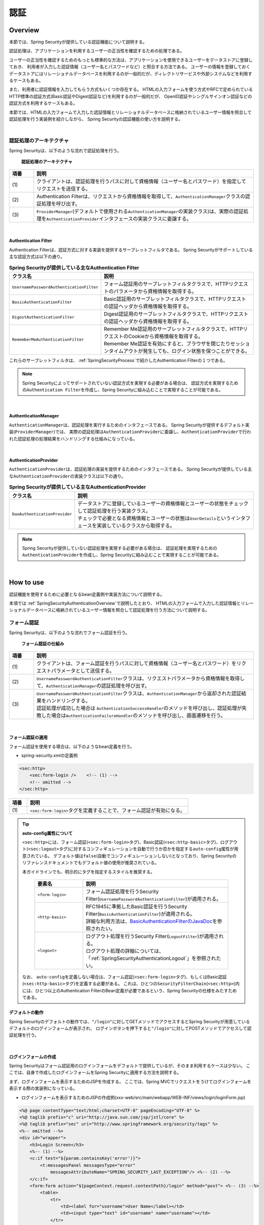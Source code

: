 .. _SpringSecurityAuthentication:

認証
================================================================================

.. only:: html

 .. contents:: 目次
    :local:

.. _SpringSecurityAuthenticationOverview:

Overview
--------------------------------------------------------------------------------
本節では、Spring Securityが提供している認証機能について説明する。

認証処理は、アプリケーションを利用するユーザーの正当性を確認するための処理である。

ユーザーの正当性を確認するためのもっとも標準的な方法は、アプリケーションを使用できるユーザーをデータストアに登録しておき、
利用者が入力した認証情報（ユーザー名とパスワードなど）と照合する方法である。
ユーザーの情報を登録しておくデータストアにはリレーショナルデータベースを利用するのが一般的だが、ディレクトリサービスや外部システムなどを利用するケースもある。

また、利用者に認証情報を入力してもらう方式もいくつか存在する。
HTMLの入力フォームを使う方式やRFCで定められているHTTP標準の認証方式(Basic認証やDigest認証など)を利用するのが一般的だが、
OpenID認証やシングルサインオン認証などの認証方式を利用するケースもある。

本節では、HTMLの入力フォームで入力した認証情報とリレーショナルデータベースに格納されているユーザー情報を照合して認証処理を行う実装例を紹介しながら、
Spring Securityの認証機能の使い方を説明する。

|

認証処理のアーキテクチャ
^^^^^^^^^^^^^^^^^^^^^^^^^^^^^^^^^^^^^^^^^^^^^^^^^^^^^^^^^^^^^^^^^^^^^^^^^^^^^^^^

Spring Securityは、以下のような流れで認証処理を行う。

.. figure:: ./images_Authentication/AuthenticationArchitecture.png
    :width: 100%

    **認証処理のアーキテクチャ**

.. tabularcolumns:: |p{0.10\linewidth}|p{0.90\linewidth}|
.. list-table::
    :header-rows: 1
    :widths: 10 90

    * - 項番
      - 説明
    * - | (1)
      - | クライアントは、認証処理を行うパスに対して資格情報（ユーザー名とパスワード）を指定してリクエストを送信する。
    * - | (2)
      - | Authentication Filterは、リクエストから資格情報を取得して、\ ``AuthenticationManager``\ クラスの認証処理を呼び出す。
    * - | (3)
      - | \ ``ProviderManager``\ (デフォルトで使用される\ ``AuthenticationManager``\ の実装クラス)は、実際の認証処理を\ ``AuthenticationProvider``\ インタフェースの実装クラスに委譲する。

|

.. _SpringSecurityAuthenticationFilter:

Authentication Filter
""""""""""""""""""""""""""""""""""""""""""""""""""""""""""""""""""""""""""""""""

Authentication Filterは、認証方式に対する実装を提供するサーブレットフィルタである。
Spring Securityがサポートしている主な認証方式は以下の通り。

.. tabularcolumns:: |p{0.25\linewidth}|p{0.75\linewidth}|
.. list-table:: **Spring Securityが提供している主なAuthentication Filter**
    :header-rows: 1
    :widths: 25 75

    * - クラス名
      - 説明
    * - | \ ``UsernamePasswordAuthenticationFilter``\
      - | フォーム認証用のサーブレットフィルタクラスで、HTTPリクエストのパラメータから資格情報を取得する。
    * - | \ ``BasicAuthenticationFilter``\
      - | Basic認証用のサーブレットフィルタクラスで、HTTPリクエストの認証ヘッダから資格情報を取得する。
    * - | \ ``DigestAuthenticationFilter``\
      - | Digest認証用のサーブレットフィルタクラスで、HTTPリクエストの認証ヘッダから資格情報を取得する。
    * - | \ ``RememberMeAuthenticationFilter``\
      - | Remember Me認証用のサーブレットフィルタクラスで、HTTPリクエストのCookieから資格情報を取得する。
        | Remember Me認証を有効にすると、ブラウザを閉じたりセッションタイムアウトが発生しても、ログイン状態を保つことができる。

これらのサーブレットフィルタは、 :ref:`SpringSecurityProcess`\ で紹介したAuthentication Filterの１つである。

.. note::

    Spring Securityによってサポートされていない認証方式を実現する必要がある場合は、
    認証方式を実現するための\ ``Authentication Filter``\ を作成し、Spring Securityに組み込むことで実現することが可能である。

|

AuthenticationManager
""""""""""""""""""""""""""""""""""""""""""""""""""""""""""""""""""""""""""""""""

\ ``AuthenticationManager``\ は、認証処理を実行するためのインタフェースである。
Spring Securityが提供するデフォルト実装(\ ``ProviderManager``\ )では、
実際の認証処理は\ ``AuthenticationProvider``\ に委譲し、\ ``AuthenticationProvider``\ で行われた認証処理の処理結果をハンドリングする仕組みになっている。

|

AuthenticationProvider
""""""""""""""""""""""""""""""""""""""""""""""""""""""""""""""""""""""""""""""""

\ ``AuthenticationProvider``\ は、認証処理の実装を提供するためのインタフェースである。
Spring Securityが提供している主な\ ``AuthenticationProvider``\の実装クラスは以下の通り。

.. tabularcolumns:: |p{0.25\linewidth}|p{0.75\linewidth}|
.. list-table:: **Spring Securityが提供している主なAuthenticationProvider**
    :header-rows: 1
    :widths: 25 75

    * - クラス名
      - 説明
    * - | \ ``DaoAuthenticationProvider``\
      - | データストアに登録しているユーザーの資格情報とユーザーの状態をチェックして認証処理を行う実装クラス。
        | チェックで必要となる資格情報とユーザーの状態は\ ``UserDetails``\ というインタフェースを実装しているクラスから取得する。

.. note::

    Spring Securityが提供していない認証処理を実現する必要がある場合は、
    認証処理を実現するための\ ``AuthenticationProvider``\を作成し、Spring Securityに組み込むことで実現することが可能である。

|

.. _howtouse_springsecurity:

How to use
--------------------------------------------------------------------------------

認証機能を使用するために必要となるbean定義例や実装方法について説明する。

本項では :ref:`SpringSecurityAuthenticationOverview`\ で説明したとおり、
HTMLの入力フォームで入力した認証情報とリレーショナルデータベースに格納されているユーザー情報を照合して認証処理を行う方法について説明する。

.. _form-login:

フォーム認証
^^^^^^^^^^^^^^^^^^^^^^^^^^^^^^^^^^^^^^^^^^^^^^^^^^^^^^^^^^^^^^^^^^^^^^^^^^^^^^^^

Spring Securityは、以下のような流れでフォーム認証を行う。

.. figure:: ./images_Authentication/AuthenticationForm.png
    :width: 100%

    **フォーム認証の仕組み**

.. tabularcolumns:: |p{0.10\linewidth}|p{0.90\linewidth}|
.. list-table::
    :header-rows: 1
    :widths: 10 90

    * - 項番
      - 説明
    * - | (1)
      - | クライアントは、フォーム認証を行うパスに対して資格情報（ユーザー名とパスワード）をリクエストパラメータとして送信する。
    * - | (2)
      - | \ ``UsernamePasswordAuthenticationFilter``\ クラスは、リクエストパラメータから資格情報を取得して、\ ``AuthenticationManager``\ の認証処理を呼び出す。
    * - | (3)
      - | \ ``UsernamePasswordAuthenticationFilter``\ クラスは、\ ``AuthenticationManager``\ から返却された認証結果をハンドリングする。
        | 認証処理が成功した場合は \ ``AuthenticationSuccessHandler``\ のメソッドを呼び出し、認証処理が失敗した場合は\ ``AuthenticationFailureHandler``\ のメソッドを呼び出し、画面遷移を行う。

|

.. _form-login-usage:

フォーム認証の適用
""""""""""""""""""""""""""""""""""""""""""""""""""""""""""""""""""""""""""""""""

フォーム認証を使用する場合は、以下のようなbean定義を行う。

* spring-security.xmlの定義例

.. code-block:: xml

    <sec:http>
        <sec:form-login />    <!-- (1) -->
        <!-- omitted -->
    </sec:http>

.. tabularcolumns:: |p{0.10\linewidth}|p{0.90\linewidth}|
.. list-table::
   :header-rows: 1
   :widths: 10 90

   * - 項番
     - 説明
   * - | (1)
     - | \ ``<sec:form-login>``\ タグを定義することで、フォーム認証が有効になる。

.. tip:: **auto-config属性について**

    \ ``<sec:http>``\ には、フォーム認証(\ ``<sec:form-login>``\ タグ)、Basic認証(\ ``<sec:http-basic>``\ タグ)、ログアウト(\ ``<sec:logout>``\ タグ)に対するコンフィギュレーションを自動で行うか否かを指定する\ ``auto-config``\ 属性が用意されている。
    デフォルト値は\ ``false``\ (自動でコンフィギュレーションしない)となっており、Spring Securityのリファレンスドキュメントでもデフォルト値の使用が推奨されている。

    本ガイドラインでも、明示的にタグを指定するスタイルを推奨する。

     .. tabularcolumns:: |p{0.25\linewidth}|p{0.75\linewidth}|
     .. list-table::
         :header-rows: 1
         :widths: 25 75

         * - 要素名
           - 説明
         * - | ``<form-login>``\
           - | フォーム認証処理を行うSecurity Filter(\ ``UsernamePasswordAuthenticationFilter``\ )が適用される。
         * - | \ ``<http-basic>``\
           - | RFC1945に準拠したBasic認証を行うSecurity Filter(\ ``BasicAuthenticationFilter``\ )が適用される。
             | 詳細な利用方法は、\ `BasicAuthenticationFilterのJavaDoc <http://docs.spring.io/spring-security/site/docs/4.2.3.RELEASE/apidocs/org/springframework/security/web/authentication/www/BasicAuthenticationFilter.html>`_\ を参照されたい。
         * - | \ ``<logout>``\
           - | ログアウト処理を行うSecurity Filter(\ ``LogoutFilter``\ )が適用される。
             | ログアウト処理の詳細については、「\ :ref:`SpringSecurityAuthenticationLogout`\ 」を参照されたい。

    なお、 ``auto-config``\を定義しない場合は、フォーム認証(\ ``<sec:form-login>``\ タグ)、もしくはBasic認証(\ ``<sec:http-basic>``\ タグ)を定義する必要がある。
    これは、ひとつの\ ``SecurityFilterChain``\(\ ``<sec:http>``\)内には、ひとつ以上のAuthentication FilterのBean定義が必要であるという、Spring Securityの仕様をみたすためである。

.. _form-login-default-operation:

デフォルトの動作
""""""""""""""""""""""""""""""""""""""""""""""""""""""""""""""""""""""""""""""""

Spring Securityのデフォルトの動作では、\ ``"/login"``\ に対してGETメソッドでアクセスするとSpring Securityが用意しているデフォルトのログインフォームが表示され、
ログインボタンを押下すると\ ``"/login"``\ に対してPOSTメソッドでアクセスして認証処理を行う。

|

.. _SpringSecurityAuthenticationLoginForm:

ログインフォームの作成
""""""""""""""""""""""""""""""""""""""""""""""""""""""""""""""""""""""""""""""""
Spring Securityはフォーム認証用のログインフォームをデフォルトで提供しているが、そのまま利用するケースは少ない。
ここでは、自身で作成したログインフォームをSpring Securityに適用する方法を説明する。

まず、ログインフォームを表示するためのJSPを作成する。
ここでは、Spring MVCでリクエストをうけてログインフォームを表示する際の実装例になっている。

* ログインフォームを表示するためのJSPの作成例(xxx-web/src/main/webapp/WEB-INF/views/login/loginForm.jsp)

.. code-block:: jsp

    <%@ page contentType="text/html;charset=UTF-8" pageEncoding="UTF-8" %>
    <%@ taglib prefix="c" uri="http://java.sun.com/jsp/jstl/core" %>
    <%@ taglib prefix="sec" uri="http://www.springframework.org/security/tags" %>
    <%-- omitted --%>
    <div id="wrapper">
        <h3>Login Screen</h3>
        <%-- (1) --%>
        <c:if test="${param.containsKey('error')}">
            <t:messagesPanel messagesType="error"
                messagesAttributeName="SPRING_SECURITY_LAST_EXCEPTION"/> <%-- (2) --%>
        </c:if>
        <form:form action="${pageContext.request.contextPath}/login" method="post"> <%-- (3) --%>
            <table>
                <tr>
                    <td><label for="username">User Name</label></td>
                    <td><input type="text" id="username" name="username"></td>
                </tr>
                <tr>
                    <td><label for="password">Password</label></td>
                    <td><input type="password" id="password" name="password"></td>
                </tr>
                <tr>
                    <td>&nbsp;</td>
                    <td><button>Login</button></td>
                </tr>
            </table>
        </form:form>
    </div>
    <%-- omitted --%>

.. tabularcolumns:: |p{0.10\linewidth}|p{0.90\linewidth}|
.. list-table::
    :header-rows: 1
    :widths: 10 90

    * - 項番
      - 説明
    * - | (1)
      - | 認証エラーを表示するためのエリア。
    * - | (2)
      - | 認証エラー時に出力させる例外メッセージを出力する。
        | 共通ライブラリで提供している\ ``<t:messagesPanel>``\ タグを使用して出力することを推奨する。
        | \ ``<t:messagesPanel>``\ タグの使用方法については、「\ :doc:`../ArchitectureInDetail/WebApplicationDetail/MessageManagement`\ 」を参照されたい。
        | なお、認証エラーが発生した場合は、セッション又はリクエストスコープに\ ``"SPRING_SECURITY_LAST_EXCEPTION"``\ という属性名で例外オブジェクトが格納される。
    * - | (3)
      - | ユーザー名とパスワードを入力するためのログインフォーム。
        | ここではユーザー名を\ ``username``\、パスワードを\ ``passowrd``\ というリクエストパラメータで送信する。
        | また、\ ``<form:form>``\ を使用することで、CSRF対策用のトークン値がリクエストパラメータで送信される。
        | CSRF対策については、「:ref:`SpringSecurityCsrf`」で説明する。

|

つぎに、作成したログインフォームをSpring Securityに適用する。

* spring-security.xmlの定義例

.. code-block:: xml

    <sec:http>
        <sec:form-login 
            login-page="/login/loginForm"
            login-processing-url="/login"  /> <!-- (1)(2) -->
        <sec:intercept-url pattern="/login/**" access="permitAll"/>  <!-- (3) -->
        <sec:intercept-url pattern="/**" access="isAuthenticated()"/> <!-- (4) -->
    </sec:http>

.. tabularcolumns:: |p{0.10\linewidth}|p{0.90\linewidth}|
.. list-table::
    :header-rows: 1
    :widths: 10 90

    * - 項番
      - 説明
    * - | (1)
      - | \ ``login-page``\ 属性にログインフォームを表示するためのパスを指定する。
        | 匿名ユーザーが認証を必要とするWebリソースにアクセスした場合は、この属性に指定したパスにリダイレクトしてログインフォームを表示する。
        | ここでは、Spring MVCでリクエストを受けてログインフォームを表示している。
        | 詳細は 「:ref:`spring-security-authentication-mvc`」を参照されたい。
    * - | (2)
      - | \ ``login-processing-url``\ 属性に認証処理を行うためのパスを指定する。
        | デフォルトのパスも\ ``"/login"``\ であるが、ここでは明示的に指定することとする。
    * - | (3)
      - | ログインフォームが格納されている\ ``/login``\ パス配下に対し、すべてのユーザーがアクセスできる権限を付与する。
        | Webリソースに対してアクセスポリシーの指定方法については、「\ :ref:`SpringSecurityAuthorization`\ 」を参照されたい。
    * - | (4)
      - | アプリケーションで扱うWebリソースに対してアクセス権を付与する。
        | 上記例では、Webアプリケーションのルートパスの配下に対して、認証済みユーザーのみがアクセスできる権限を付与している。
        | Webリソースに対してアクセスポリシーの指定方法については、「\ :ref:`SpringSecurityAuthorization`\ 」を参照されたい。

.. note:: **Spring Security 4.0における変更**

    Spring Security 4.0から、以下の設定のデフォルト値が変更されている

    * username-parameter
    * password-parameter
    * login-processing-url
    * authentication-failure-url 

|

.. _SpringSecurityAuthenticationScreenFlowOnSuccess:

認証成功時のレスポンス
^^^^^^^^^^^^^^^^^^^^^^^^^^^^^^^^^^^^^^^^^^^^^^^^^^^^^^^^^^^^^^^^^^^^^^^^^^^^^^^^

Spring Securityは、認証成功時のレスポンスを制御するためのコンポーネントとして、
\ ``AuthenticationSuccessHandler``\ というインタフェースと実装クラスを提供している。

.. tabularcolumns:: |p{0.35\linewidth}|p{0.65\linewidth}|
.. list-table:: **AuthenticationSuccessHandlerの実装クラス**
    :header-rows: 1
    :widths: 35 65

    * - 実装クラス
      - 説明
    * - | \ ``SavedRequestAwareAuthenticationSuccessHandler``\
      - | 認証前にアクセスを試みたURLにリダイレクトを行う実装クラス。
        | **デフォルトで使用される実装クラス。**
    * - | \ ``SimpleUrlAuthenticationSuccessHandler``\
      - | \ ``defaultTargetUrl``\ にリダイレクト又はフォワードを行う実装クラス。

デフォルトの動作
""""""""""""""""""""""""""""""""""""""""""""""""""""""""""""""""""""""""""""""""

Spring Securityのデフォルトの動作では、認証前にアクセスを拒否したリクエストをHTTPセッションに保存しておいて、
認証が成功した際にアクセスを拒否したリクエストを復元してリダイレクトする。
認証したユーザーにリダイレクト先へのアクセス権があればページが表示され、アクセス権がなければ認可エラーとなる。
この動作を実現するために使用されるのが、\ ``SavedRequestAwareAuthenticationSuccessHandler``\ クラスである。

ログインフォームを明示的に表示してから認証処理を行った後の遷移先は、Spring Securityのデフォルトの設定では
Webアプリケーションのルートパス(\ ``"/"``\ )となっているため、認証成功時はWebアプリケーションのルートパスにリダイレクトされる。

|

.. _SpringSecurityAuthenticationScreenFlowOnFailure:

認証失敗時のレスポンス
^^^^^^^^^^^^^^^^^^^^^^^^^^^^^^^^^^^^^^^^^^^^^^^^^^^^^^^^^^^^^^^^^^^^^^^^^^^^^^^^

Spring Securityは、認証失敗時のレスポンスを制御するためのコンポーネントとして、
\ ``AuthenticationFailureHandler``\ というインタフェースと実装クラスを提供している。

.. tabularcolumns:: |p{0.35\linewidth}|p{0.65\linewidth}|
.. list-table:: **AuthenticationFailureHandlerの実装クラス**
    :header-rows: 1
    :widths: 35 65

    * - 実装クラス
      - 説明
    * - | \ ``SimpleUrlAuthenticationFailureHandler``\
      - | 指定したパス(\ ``defaultFailureUrl``\ )にリダイレクト又はフォワードを行う実装クラス。
    * - | \ ``ExceptionMappingAuthenticationFailureHandler``\
      - | 認証例外と遷移先のURLをマッピングすることができる実装クラス。
        | Spring Securityはエラー原因毎に発生する例外クラスが異なるため、この実装クラスを使用するとエラーの種類毎に遷移先を切り替えることが可能である。
    * - | \ ``DelegatingAuthenticationFailureHandler``\
      - | 認証例外と\ ``AuthenticationFailureHandler``\ をマッピングすることができる実装クラス。 
        | \ ``ExceptionMappingAuthenticationFailureHandler``\ と似ているが、認証例外毎に\ ``AuthenticationFailureHandler``\ を指定できるので、より柔軟な振る舞いをサポートすることができる。

デフォルトの動作
""""""""""""""""""""""""""""""""""""""""""""""""""""""""""""""""""""""""""""""""

Spring Securityのデフォルトの動作では、ログインフォームを表示するためのパスに\ ``"error"``\ というクエリパラメータが付与されたURLにリダイレクトする。

例として、ログインフォームを表示するためのパスが\ ``"/login"``\ の場合は\ ``"/login?error"``\ にリダイレクトされる。
  

|

DB認証
^^^^^^^^^^^^^^^^^^^^^^^^^^^^^^^^^^^^^^^^^^^^^^^^^^^^^^^^^^^^^^^^^^^^^^^^^^^^^^^^

Spring Securityは、以下のような流れでDB認証を行う。

.. figure:: ./images_Authentication/AuthenticationDatabase.png
    :width: 100%

    **DB認証の仕組み**

.. tabularcolumns:: |p{0.10\linewidth}|p{0.90\linewidth}|
.. list-table::
    :header-rows: 1
    :widths: 10 90
    :class: longtable

    * - 項番
      - 説明
    * - | (1)
      - | Spring Securityはクライアントからの認証依頼を受け、\ ``DaoAuthenticationProvider``\ の認証処理を呼び出す。
    * - | (2)
      - | \ ``DaoAuthenticationProvider``\ は、\ ``UserDetailsService``\ のユーザー情報取得処理を呼び出す。
    * - | (3)
      - | ``UserDetailsService``\ の実装クラスは、データストアからユーザー情報を取得する。
    * - | (4)
      - | ``UserDetailsService``\ の実装クラスは、データストアから取得したユーザー情報から\ ``UserDetails``\ を生成する。
    * - | (5)
      - | \ ``DaoAuthenticationProvider``\ は、\ ``UserDetailsService``\ から返却された\ ``UserDetails``\ とクライアントが指定した認証情報との照合を行い、クライアントが指定したユーザーの正当性をチェックする。

.. raw:: latex

   \newpage

.. note:: **Spring Securityが提供するDB認証**

    Spring Securityは、ユーザー情報をリレーショナルデータベースからJDBC経由で取得するための実装クラスを提供している。

    * \ ``org.springframework.security.core.userdetails.User``\ (\ ``UserDetails``\ の実装クラス)
    * \ ``org.springframework.security.core.userdetails.jdbc.JdbcDaoImpl`` \ (\ ``UserDetailsService``\ の実装クラス)

    これらの実装クラスは最低限の認証処理(パスワードの照合、有効ユーザーの判定)しか行わないため、そのまま利用できるケースは少ない。
    そのため、本ガイドラインでは、\ ``UserDetails``\ と\ ``UserDetailsService``\ の実装クラスを作成する方法について説明する。

|

UserDetailsの作成
""""""""""""""""""""""""""""""""""""""""""""""""""""""""""""""""""""""""""""""""

\ ``UserDetails``\ は、認証処理で必要となる資格情報(ユーザー名とパスワード)とユーザーの状態を提供するためのインタフェースで、以下のメソッドが定義されている。
\ ``AuthenticationProvider``\ として\ ``DaoAuthenticationProvider``\ を使用する場合は、アプリケーションの要件に合わせて\ ``UserDetails``\ の実装クラスを作成する。

*UserDetailsインタフェース*

.. code-block:: java

    public interface UserDetails extends Serializable {
        String getUsername(); // (1)
        String getPassword(); // (2)
        boolean isEnabled(); // (3)
        boolean isAccountNonLocked(); // (4)
        boolean isAccountNonExpired(); // (5)
        boolean isCredentialsNonExpired(); // (6)
        Collection<? extends GrantedAuthority> getAuthorities(); // (7)
    }

.. tabularcolumns:: |p{0.10\linewidth}|p{0.25\linewidth}|p{0.65\linewidth}|
.. list-table::
    :header-rows: 1
    :widths: 10 25 65
    :class: longtable

    * - 項番
      - メソッド名
      - 説明
    * - | (1)
      - | \ ``getUsername``\
      - | ユーザー名を返却する。
    * - | (2)
      - | \ ``getPassword``\
      - | 登録されているパスワードを返却する。
        | このメソッドで返却したパスワードとクライアントから指定されたパスワードが一致しない場合は、\ ``DaoAuthenticationProvider``\ は\ ``BadCredentialsException``\ を発生させる。
    * - | (3)
      - | \ ``isEnabled``\
      - | 有効なユーザーかを判定する。有効な場合は\ ``true``\ を返却する。
        | 無効なユーザーの場合は、\ ``DaoAuthenticationProvider``\ は\ ``DisabledException``\ を発生させる。
    * - | (4)
      - | \ ``isAccountNonLocked``\
      - | アカウントのロック状態を判定する。ロックされていない場合は\ ``true``\ を返却する。
        | アカウントがロックされている場合は、\ ``DaoAuthenticationProvider``\ は\ ``LockedException``\ を発生させる。
    * - | (5)
      - | \ ``isAccountNonExpired``\
      - | アカウントの有効期限の状態を判定する。有効期限内の場合は\ ``true``\ を返却する。
        | 有効期限切れの場合は、\ ``DaoAuthenticationProvider``\ は\ ``AccountExpiredException``\ を発生させる。
    * - | (6)
      - | \ ``isCredentialsNonExpired``\
      - | 資格情報の有効期限の状態を判定する。有効期限内の場合は\ ``true``\ を返却する。
        | 有効期限切れの場合は、\ ``DaoAuthenticationProvider``\ は\ ``CredentialsExpiredException``\ を発生させる。
    * - | (7)
      - | \ ``getAuthorities``\
      - | ユーザーに与えられている権限リストを返却する。
        | このメソッドは認可処理で使用される。

.. raw:: latex

   \newpage

.. note:: **認証例外による遷移先の切り替え**

    \ ``DaoAuthenticationProvider``\ が発生させる例外毎に画面遷移を切り替えたい場合は、
    \ ``AuthenticationFailureHandler``\ として\ ``ExceptionMappingAuthenticationFailureHandler``\ を使用すると実現することができる。

    例として、ユーザーのパスワードの有効期限が切れた際にパスワード変更画面に遷移させたい場合は、
    \ ``ExceptionMappingAuthenticationFailureHandler``\ を使って\ ``CredentialsExpiredException``\ をハンドリングすると画面遷移を切り替えることができる。
    
    詳細は、:ref:`SpringSecurityAuthenticationCustomizingScreenFlowOnFailure`\ を参照されたい。

.. note:: **Spring Securityが提供する資格情報**

    Spring Securityは、資格情報(ユーザー名とパスワード)とユーザーの状態を保持するための実装クラス(\ ``org.springframework.security.core.userdetails.User``\ )を提供しているが、
    このクラスは認証処理に必要な情報しか保持することができない。
    一般的なアプリケーションでは、認証処理で使用しないユーザーの情報（ユーザーの氏名など）も必要になるケースが多いため、\ ``User``\ クラスをそのまま利用できるケースは少ない。

|

ここでは、アカウントの情報を保持する\ ``UserDetails``\ の実装クラスを作成する。 
本例は\ ``User``\ を継承することでも実現することができるが、\ ``UserDetails``\  を実装する方法の例として紹介している。

* UserDetailsの実装クラスの作成例


.. code-block:: java

    public class AccountUserDetails implements UserDetails { // (1)

        private final Account account;
        private final Collection<GrantedAuthority> authorities;

        public AccountUserDetails(
            Account account, Collection<GrantedAuthority> authorities) {
            // (2)
            this.account = account;
            this.authorities = authorities;
        }

        // (3)
        public String getPassword() {
            return account.getPassword();
        }
        public String getUsername() {
            return account.getUsername();
        }
        public boolean isEnabled() {
            return account.isEnabled();
        }
        public Collection<GrantedAuthority> getAuthorities() {
            return authorities;
        }

        // (4)
        public boolean isAccountNonExpired() {
            return true;
        }
        public boolean isAccountNonLocked() {
            return true;
        }
        public boolean isCredentialsNonExpired() {
            return true;
        }

        // (5)
        public Account getAccount() {
            return account;
        }

    }

.. tabularcolumns:: |p{0.10\linewidth}|p{0.90\linewidth}|
.. list-table::
    :header-rows: 1
    :widths: 10 90

    * - 項番
      - 説明
    * - | (1)
      - | \ ``UserDetails``\ インタフェースを実装したクラスを作成する。
    * - | (2)
      - | ユーザー情報と権限情報をプロパティに保持する。
    * - | (3)
      - | \ ``UserDetails``\ インタフェースに定義されているメソッドを実装する。
    * - | (4)
      - | 本節の例では、「アカウントのロック」「アカウントの有効期限切れ」「資格情報の有効期限切れ」に対するチェックは未実装であるが、要件に合わせて実装されたい。
    * - | (5)
      - | 認証処理成功後の処理でアカウント情報にアクセスできるようにするために、getterメソッドを用意する。

|

Spring Securityは、\ ``UserDetails``\ の実装クラスとして\ ``User``\ クラスを提供している。
\ ``User``\ クラスを継承すると資格情報とユーザーの状態を簡単に保持することができる。

* Userクラスを継承したUserDetails実装クラスの作成例

.. code-block:: java

    public class AccountUserDetails extends User {

        private final Account account;

        public AccountUserDetails(Account account, boolean accountNonExpired,
                boolean credentialsNonExpired, boolean accountNonLocked,
                Collection<GrantedAuthority> authorities) {
            super(account.getUsername(), account.getPassword(),
                    account.isEnabled(), true, true, true, authorities);
            this.account = account;
        }

        public Account getAccount() {
            return account;
        }
    }

|

.. _SpringSecurityAuthenticationUserDetailsService:

UserDetailsServiceの作成
""""""""""""""""""""""""""""""""""""""""""""""""""""""""""""""""""""""""""""""""

\ ``UserDetailsService``\ は、認証処理で必要となる資格情報とユーザーの状態をデータストア
から取得するためのインタフェースで、以下のメソッドが定義されている。
\ ``AuthenticationProvider``\ として\ ``DaoAuthenticationProvider``\ を使用する場合は、
アプリケーションの要件に合わせて\ ``UserDetailsService``\ の実装クラスを作成する。

* UserDetailsServiceインタフェース

.. code-block:: java

    public interface UserDetailsService {
        UserDetails loadUserByUsername(String username) throws UsernameNotFoundException;
    }

|

ここでは、データベースからアカウント情報を検索して、\ ``UserDetails``\ のインスタンス
を生成するためのサービスクラスを作成する。
本サンプルでは、\ ``SharedService``\ を使用して、アカウント情報を取得している。
\ ``SharedService``\ については、:ref:`service-label`\ を参照されたい。

* AccountSharedServiceインタフェースの作成例

.. code-block:: java

    public interface AccountSharedService {
        Account findOne(String username);
    }

* AccountSharedServiceの実装クラスの作成例

.. code-block:: java

    // (1)
    @Service
    @Transactional
    public class AccountSharedServiceImpl implements AccountSharedService {
        @Inject
        AccountRepository accountRepository;

        // (2)
        @Override
        public Account findOne(String username) {
            Account account = accountRepository.findOneByUsername(username);
            if (account == null) {
                throw new ResourceNotFoundException("The given account is not found! username="
                        + username);
            }
            return account;
        }
    }

.. tabularcolumns:: |p{0.10\linewidth}|p{0.90\linewidth}|
.. list-table::
    :header-rows: 1
    :widths: 10 90

    * - 項番
      - 説明
    * - | (1)
      - | \ ``AccountSharedService``\ インタフェースを実装したクラスを作成し、\ ``@Service``\ を付与する。
        | 上記例では、コンポーネントスキャン機能を使って\ ``AccountSharedServiceImpl``\ をDIコンテナに登録している。
    * - |  (2)
      - | データベースからアカウント情報を検索する。
        | アカウント情報が見つからない場合は、共通ライブラリの例外である\ ``ResourceNotFoundException``\ を発生させる。
        | Repositoryの作成例については、「:doc:`../Tutorial/TutorialSecurity`」を参照されたい。

* UserDetailsServiceの実装クラスの作成例

.. code-block:: java

    // (1)
    @Service
    @Transactional
    public class AccountUserDetailsService implements UserDetailsService {
        @Inject
        AccountSharedService accountSharedService;

        public UserDetails loadUserByUsername(String username)
                throws UsernameNotFoundException {

            try {
                Account account = accountSharedService.findOne(username);
                // (2)
                return new AccountUserDetails(account, getAuthorities(account));
            } catch (ResourceNotFoundException e) {
                // (3)
                throw new UsernameNotFoundException("user not found", e);
            }
        }

        // (4)
        private Collection<GrantedAuthority> getAuthorities(Account account) {
            if (account.isAdmin()) {
                return AuthorityUtils.createAuthorityList("ROLE_USER", "ROLE_ADMIN");
            } else {
                return AuthorityUtils.createAuthorityList("ROLE_USER");
            }
        }
    }

.. tabularcolumns:: |p{0.10\linewidth}|p{0.90\linewidth}|
.. list-table::
    :header-rows: 1
    :widths: 10 90

    * - 項番
      - 説明
    * - | (1)
      - | \ ``UserDetailsService``\ インタフェースを実装したクラスを作成し、\ ``@Service``\ を付与する。
        | 上記例では、コンポーネントスキャン機能を使って\ ``UserDetailsService``\ をDIコンテナに登録している。
    * - | (2)
      - | \ ``AccountSharedService``\ を使用してアカウント情報を取得する。
        | アカウント情報が見つかった場合は、\ ``UserDetails``\ を生成する。
        | 上記例では、ユーザー名、パスワード、ユーザーの有効状態をアカウント情報から取得している。
    * - | (3)
      - | アカウント情報が見つからない場合は、\ ``UsernameNotFoundException``\ を発生させる。
    * - | (4)
      - | ユーザーが保持する権限(ロール)情報を生成する。ここで生成した権限(ロール)情報は、認可処理で使用される。

.. note:: **認可で使用する権限情報**

    Spring Securityの認可処理は、\ ``"ROLE_"``\ で始まる権限情報をロールとして扱う。
    そのため、ロールを使用してリソースへのアクセス制御を行う場合は、 ロールとして扱う権限情報に\ ``"ROLE_"``\ プレフィックスを付与する必要がある。

.. note:: **認証例外情報の隠蔽**

    Spring Securityのデフォルトの動作では、\ ``UsernameNotFoundException``\ は\ ``BadCredentialsException``\ という例外に変換してからエラー処理を行う。
    \ ``BadCredentialsException``\ は、クライアントから指定された資格情報のいずれかの項目に誤りがあることを通知するための例外であり、具体的なエラー理由がクライアントに通知されることはない。

|

.. _AuthenticationProviderConfiguration:

DB認証の適用
""""""""""""""""""""""""""""""""""""""""""""""""""""""""""""""""""""""""""""""""

作成した\ ``UserDetailsService``\ を使用して認証処理を行うためには、
\ ``DaoAuthenticationProvider``\ を有効化して、作成した\ ``UserDetailsService``\ を適用する必要がある。

* spring-security.xmlの定義例

.. code-block:: xml

    <sec:authentication-manager> <!-- (1) -->
        <sec:authentication-provider user-service-ref="accountUserDetailsService"> <!-- (2) -->
            <sec:password-encoder ref="passwordEncoder" /> <!-- (3) -->
        </sec:authentication-provider>
    </sec:authentication-manager>

    <bean id="passwordEncoder"
        class="org.springframework.security.crypto.bcrypt.BCryptPasswordEncoder" /> <!-- (4) -->

.. tabularcolumns:: |p{0.10\linewidth}|p{0.90\linewidth}|
.. list-table::
    :header-rows: 1
    :widths: 10 90

    * - 項番
      - 説明
    * - | (1)
      - | \ ``AuthenticationManager``\ をbean定義する。
    * - | (2)
      - | \ ``<sec:authentication-manager>``\ 要素内に ``<sec:authentication-provider>``\ 要素を定義する。
        | ``user-service-ref``\ 属性に「:ref:`SpringSecurityAuthenticationUserDetailsService`」で作成した ``AccountUserDetailsService``\ のbeanを指定する。
        | 本定義により、デフォルト設定の\ ``DaoAuthenticationProvider``\ が有効になる。
    * - | (3)
      - | パスワード照合時に使用する\ ``PasswordEncoder``\ のbeanを指定する。
    * - | (4)
      - | パスワード照合時に使用する\ ``PasswordEncoder``\ をBean定義する。
        | 上記例では、パスワードをBCryptアルゴリズムでハッシュ化する\ ``BCryptPasswordEncoder``\ を定義している。
        | パスワードのハッシュ化については、「:ref:`SpringSecurityAuthenticationPasswordHashing`」を参照されたい。

|

.. _SpringSecurityAuthenticationPasswordHashing:

パスワードのハッシュ化
^^^^^^^^^^^^^^^^^^^^^^^^^^^^^^^^^^^^^^^^^^^^^^^^^^^^^^^^^^^^^^^^^^^^^^^^^^^^^^^^

パスワードをデータベースなどに保存する場合は、パスワードそのものではなくパスワードの
ハッシュ値を保存するのが一般的である。

Spring Securityは、パスワードをハッシュ化するためのインタフェースと実装クラスを
提供しており、認証機能と連携して動作する。

Spring Securityが提供するインタフェースには、以下の2種類がある。

* \ ``org.springframework.security.crypto.password.PasswordEncoder``\
* \ ``org.springframework.security.authentication.encoding.PasswordEncoder``\

どちらも\ ``PasswordEncoder``\ という名前のインタフェースであるが、
\ ``org.springframework.security.authentication.encoding``\ パッケージの\ ``PasswordEncoder``\
は非推奨になっている。
パスワードのハッシュ化要件に制約がない場合は、\ ``org.springframework.security.crypto.password``\
パッケージの\ ``PasswordEncoder``\ インタフェースの実装クラスを使用することを推奨する。

.. note::

    非推奨の\ ``PasswordEncoder``\ の利用方法については、
    「:ref:`AuthenticationHowToExtendUsingDeprecatedPasswordEncoder`」を参照されたい。

|

*org.springframework.security.crypto.password.PasswordEncoderのメソッド定義*

.. code-block:: java

    public interface PasswordEncoder {
        String encode(CharSequence rawPassword);
        boolean matches(CharSequence rawPassword, String encodedPassword);
    }

.. tabularcolumns:: |p{0.15\linewidth}|p{0.85\linewidth}|
.. list-table:: **PasswordEncoderに定義されているメソッド**
    :header-rows: 1
    :widths: 15 85

    * - メソッド名
      - 説明
    * - | \ ``encode``\
      - | パスワードをハッシュ化するためのメソッド。
        | アカウントの登録処理やパスワード変更処理などでデータストアに保存するパスワードをハッシュ化する際に使用できる。
    * - | \ ``matches``\
      - | 平文のパスワードとハッシュ化されたパスワードを照合するためのメソッド。
        | このメソッドはSpring Securityの認証処理でも利用されるが、パスワード変更処理などで現在のパスワードや過去に使用していたパスワードと照合する際にも使用できる。

|

Spring Securityは、\ ``PasswordEncoder``\ インタフェースの実装クラスとして、以下の５クラスを提供している。

.. tabularcolumns:: |p{0.35\linewidth}|p{0.65\linewidth}|
.. list-table:: **PasswordEncoderの実装クラス**
    :header-rows: 1
    :widths: 35 65

    * - 実装クラス
      - 説明
    * - | \ ``BCryptPasswordEncoder``\
      - | BCryptアルゴリズムを使用してパスワードのハッシュ化及び照合を行う実装クラス。
        | 詳細は、\ `BCryptPasswordEncoderのJavaDoc <http://docs.spring.io/spring-security/site/docs/4.2.3.RELEASE/apidocs/org/springframework/security/crypto/bcrypt/BCryptPasswordEncoder.html>`_\ を参照されたい。
    * - | \ ``StandardPasswordEncoder``\
      - | SHA-256アルゴリズムを使用してパスワードのハッシュ化及び照合を行う実装クラス。
        | 詳細は、\ `StandardPasswordEncoderのJavaDoc <http://docs.spring.io/spring-security/site/docs/4.2.3.RELEASE/apidocs/org/springframework/security/crypto/password/StandardPasswordEncoder.html>`_\ を参照されたい。
    * - | \ ``NoOpPasswordEncoder``\
      - | ハッシュ化しない実装クラス。
        | テスト用のクラスであり、実際のアプリケーションで使用することはない。
    * - | \ ``Pbkdf2PasswordEncoder``\
      - | PBKDF2アルゴリズムを使用してパスワードのハッシュ化及び照合を行う実装クラス。\ ``Pbkdf2PasswordEncoder``\ はSpring Security 4.1から追加されたクラスである。
        | 詳細は、\ `Pbkdf2PasswordEncoderのJavaDoc <https://docs.spring.io/spring-security/site/docs/4.2.3.RELEASE/apidocs/org/springframework/security/crypto/password/Pbkdf2PasswordEncoder.html>`_\ を参照されたい。
    * - | \ ``SCryptPasswordEncoder``\
      - | SCryptアルゴリズムを使用してパスワードのハッシュ化及び照合を行う実装クラス。\ ``SCryptPasswordEncoder``\ はSpring Security 4.1から追加されたクラスである。
        | 詳細は、\ `SCryptPasswordEncoderのJavaDoc <https://docs.spring.io/spring-security/site/docs/4.2.3.RELEASE/apidocs/org/springframework/security/crypto/scrypt/SCryptPasswordEncoder.html>`_\ を参照されたい。

本節では、\ ``BCryptPasswordEncoder``\ の使い方について説明する。

.. note::

    ガイドラインでは\ ``BCryptPasswordEncoder``\ の使い方を紹介しているが、\ `OWASP <https://www.owasp.org/index.php/Password_Storage_Cheat_Sheet>`_\
    ではBCryptアルゴリズムよりPBKDF2アルゴリズムが推奨されている。
    また、\ `NIST800-132の「5 Password-Based Key Derivation Functions」 <http://nvlpubs.nist.gov/nistpubs/Legacy/SP/nistspecialpublication800-132.pdf>`_\
    ではPBKDFのハッシュ関数に使用するイテレーションカウントを、最低1,000、特に重要なキーや性能が問題にならないシステムの場合は10,000,000を設定することが推奨されている。
    イテレーションカウントが大きくなるほどパスワード強度は増すが、性能にあたえる影響も大きくなる。

|

 .. todo:: **TBD**

    PBKDF2アルゴリズムに対応するには、前述の\ ``Pbkdf2PasswordEncoder``\ を使用すればよい。
    \ ``Pbkdf2PasswordEncoder``\ の使用方法については、次版以降に記載する予定である。

|

BCryptPasswordEncoder
""""""""""""""""""""""""""""""""""""""""""""""""""""""""""""""""""""""""""""""""

\ ``BCryptPasswordEncoder``\ は、BCryptアルゴリズムを使用してパスワードのハッシュ化及びパスワードの照合を行う実装クラスである。
:ref:`ソルト<SpringSecurityAuthenticationPasswordHashSalt>` には16バイトの乱数(\ ``java.security.SecureRandom``\ )が使用され、
デフォルトでは1,024(2の10乗)回 :ref:`ストレッチング<SpringSecurityAuthenticationPasswordHashStength>` を行う。

* applicationContext.xmlの定義例

.. code-block:: xml

  <bean id="passwordEncoder"
      class="org.springframework.security.crypto.bcrypt.BCryptPasswordEncoder" > <!-- (1) -->
      <constructor-arg name="strength" value="11" /> <!-- (2) -->
  </bean>

.. tabularcolumns:: |p{0.10\linewidth}|p{0.90\linewidth}|
.. list-table::
    :header-rows: 1
    :widths: 10 90

    * - 項番
      - 説明
    * - | (1)
      - | passwordEncoderのクラスに\ ``BCryptPasswordEncoder``\ を指定する。
    * - | (2)
      - | コンストラクタの引数に、ハッシュ化のストレッチング回数のラウンド数を指定する。
        | 本引数は省略可能であり、指定できる値は\ ``4``\から\ ``31``\ である。
        | なお、未指定時のデフォルト値は\ ``10``\ である。
        | 本ガイドラインでは説明を省略するが、コンストラクタ引数として\ ``java.security.SecureRandom.SecureRandom``\ を指定することも可能である。

.. warning:: **SecureRandomの使用について**
  
    Linux環境で\ ``SecureRandom``\ を使用する場合、処理の遅延やタイムアウトが発生する場合がある。
    これは使用する乱数生成器に左右される事象であり、以下のドキュメントに説明がある。
  
    * https://docs.oracle.com/javase/8/docs/api/java/security/SecureRandom.html 
  
    本事象が発生する場合は、以下のいずれかの設定を追加することで回避することができる。
  
    * Javaコマンド実行時に ``-Djava.security.egd=file:/dev/urandom`` を指定する。 
  
    * ``${JAVA_HOME}/jre/lib/security/java.security`` 内の ``securerandom.source=/dev/random`` を ``securerandom.source=/dev/urandom`` に変更する。
  
    Java SE 7のb19以前のバージョン(正式リリース前)で本事象が発生する場合は、 ``/dev/urandom`` ではなく ``/dev/./urandom`` を指定する必要がある。ただし、 \ ``SecureRandom``\ で使用するアルゴリズムが \ ``NativePRNG``\ の場合は回避することができない。

|

\ ``BCryptPasswordEncoder``\ を使用して処理を行うクラスでは、\ ``PasswordEncoder``\ をDIコンテナからインジェクションして使用する。

.. code-block:: java

    @Service
    @Transactional
    public class AccountServiceImpl implements AccountService {

        @Inject
        AccountRepository accountRepository;

        @Inject
        PasswordEncoder passwordEncoder; // (1)

        public Account register(Account account, String rawPassword) {
            // omitted
            String encodedPassword = passwordEncoder.encode(rawPassword); // (2)
            account.setPassword(encodedPassword);
            // omitted
            return accountRepository.save(account);
        }

    }

.. tabularcolumns:: |p{0.10\linewidth}|p{0.90\linewidth}|
.. list-table::
    :header-rows: 1
    :widths: 10 90

    * - 項番
      - 説明
    * - | (1)
      - | \ ``PasswordEncoder``\ をインジェクションする。
    * - | (2)
      - | インジェクションした\ ``PasswordEncoder``\ のメソッドを呼び出す。
        | ここでは、データストアに保存するパスワードをハッシュ化している。

.. _SpringSecurityAuthenticationPasswordHashSalt:

.. note:: **ソルト**

    ハッシュ化対象のデータに追加する文字列のことである。
    ソルトをパスワードに付与することで、実際のパスワードより桁数が長くなるため、レインボークラックなどのパスワード解析を困難にすることができる。
    なお、**ソルトはユーザーごとに異なる値（ランダム値等）を設定することを推奨する。**
    これは、同じソルトを使用していると、ハッシュ値からハッシュ化前の文字列(パスワード)がわかってしまう可能性があるためである。

.. _SpringSecurityAuthenticationPasswordHashStength:

.. note:: **ストレッチング**

    ハッシュ関数の計算を繰り返し行うことで、保管するパスワードに関する情報を繰り返し暗号化することである。
    パスワードの総当たり攻撃への対策として、パスワード解析に必要な時間を延ばすために行う。
    しかし、ストレッチングはシステムの性能に影響を与えるので、システムの性能を考慮してストレッチング回数を決める必要がある。

    Spring Securityのデフォルトでは1,024(2の10乗)回ストレッチングを行うが、この回数はコンストラクタ引数(\ ``strength``\ )で変更することができる。
    \ ``strength``\ には4(16回)から31(2,147,483,648回)を指定することが可能である。
    ストレッチング回数が多いほどパスワードの強度は増すが、計算量が多くなるため性能にあたえる影響も大きくなる。

|

.. _SpringSecurityAuthenticationEvent:

認証イベントのハンドリング
^^^^^^^^^^^^^^^^^^^^^^^^^^^^^^^^^^^^^^^^^^^^^^^^^^^^^^^^^^^^^^^^^^^^^^^^^^^^^^^^

Spring Securityは、Spring Frameworkが提供しているイベント通知の仕組みを利用して、
認証処理の処理結果を他のコンポーネントと連携する仕組みを提供している。

この仕組みを利用すると、以下のようなセキュリティ要件をSpring Securityの認証機能に組み込むことが可能である。

* 認証成功、失敗などの認証履歴をデータベースやログに保存する。
* パスワードを連続して間違った場合にアカウントをロックする。

認証イベントの通知は、以下のような仕組みで行われる。

.. figure:: ./images_Authentication/AuthenticationEventNotification.png
    :width: 100%

    **イベント通知の仕組み**

.. tabularcolumns:: |p{0.10\linewidth}|p{0.90\linewidth}|
.. list-table::
    :header-rows: 1
    :widths: 10 90

    * - 項番
      - 説明
    * - | (1)
      - | Spring Securityの認証機能は、認証結果(認証情報や認証例外)を
        | \ ``AuthenticationEventPublisher``\ に渡して認証イベントの通知依頼を行う。
    * - | (2)
      - | \ ``AuthenticationEventPublisher``\ インタフェースのデフォルトの実装クラスは
        | \ 認証結果に対応する認証イベントクラスのインスタンスを生成し、\ ``ApplicationEventPublisher``\ に渡してイベントの通知依頼を行う。
    * - | (3)
      - | \ ``ApplicationEventPublisher``\ インタフェースの実装クラスは、\ ``ApplicationListener``\ インタフェースの実装クラスにイベントを通知する。
    * - | (4)
      - | ``ApplicationListener``\ の実装クラスの一つである\ ``ApplicationListenerMethodAdaptor``\ は、
        | \ ``@org.springframework.context.event.EventListener``\ が付与されているメソッドを呼び出してイベントを通知する。

.. note:: **メモ**

    Spring 4.1までは\ ``ApplicationListener``\ インタフェースの実装クラスを作成してイベントを受け取る必要があったが、
    Spring 4.2からはPOJOに\ ``@EventListener``\ を付与したメソッドを実装するだけでイベントを受け取ることが可能である。
    なお、Spring 4.2以降でも、従来通り\ ``ApplicationListener``\ インタフェースの実装クラスを作成してイベントを受け取ることも可能である。

Spring Security使用しているイベントは、認証が成功したことを通知するイベントと認証が失敗したことを通知するイベントの2種類に分類される。
以下にSpring Securityが用意しているイベントクラスを説明する。

|

認証成功イベント
""""""""""""""""""""""""""""""""""""""""""""""""""""""""""""""""""""""""""""""""

認証が成功した時にSpring Securityが通知する主なイベントは以下の3つである。
この3つのイベントは途中でエラーが発生しなければ、以下の順番ですべて通知される。

.. tabularcolumns:: |p{0.35\linewidth}|p{0.65\linewidth}|
.. list-table:: **認証が成功したことを通知するイベントクラス**
    :header-rows: 1
    :widths: 35 65

    * - イベントクラス
      - 説明
    * - \ ``AuthenticationSuccessEvent``\
      - \ ``AuthenticationProvider``\ による認証処理が成功したことを通知するためのイベントクラス。
        このイベントをハンドリングすると、クライアントが正しい認証情報を指定したことを検知することが可能である。
        なお、このイベントをハンドリングした後の後続処理でエラーが発生する可能性がある点に注意されたい。
    * - \ ``SessionFixationProtectionEvent``\
      - セッション固定攻撃対策の処理(セッションIDの変更処理)が成功したことを通知するためのイベントクラス。
        このイベントをハンドリングすると、変更後のセッションIDを検知することが可能になる。
    * - \ ``InteractiveAuthenticationSuccessEvent``\
      - 認証処理がすべて成功したことを通知するためのイベントクラス。
        このイベントをハンドリングすると、画面遷移を除くすべての認証処理が成功したことを検知することが可能になる。

|

認証失敗イベント
""""""""""""""""""""""""""""""""""""""""""""""""""""""""""""""""""""""""""""""""

認証が失敗した時にSpring Securityが通知する主なイベントは以下の通り。
認証に失敗した場合は、いずれか一つのイベントが通知される。

.. tabularcolumns:: |p{0.35\linewidth}|p{0.65\linewidth}|
.. list-table:: **認証が失敗したことを通知するイベントクラス**
    :header-rows: 1
    :widths: 35 65

    * - イベントクラス
      - 説明
    * - | \ ``AuthenticationFailureBadCredentialsEvent``\
      - | \ ``BadCredentialsException``\ が発生したことを通知するためのイベントクラス。
    * - | \ ``AuthenticationFailureDisabledEvent``\
      - | \ ``DisabledException``\ が発生したことを通知するためのイベントクラス。
    * - | \ ``AuthenticationFailureLockedEvent``\
      - | \ ``LockedException``\ が発生したことを通知するためのイベントクラス。
    * - | \ ``AuthenticationFailureExpiredEvent``\
      - | \ ``AccountExpiredException``\ が発生したことを通知するためのイベントクラス。
    * - | \ ``AuthenticationFailureCredentialsExpiredEvent``\
      - | \ ``CredentialsExpiredException``\ が発生したことを通知するためのイベントクラス。
    * - | \ ``AuthenticationFailureServiceExceptionEvent``\
      - | \ ``AuthenticationServiceException``\ が発生したことを通知するためのイベントクラス。

|

イベントリスナの作成
""""""""""""""""""""""""""""""""""""""""""""""""""""""""""""""""""""""""""""""""

認証イベントの通知を受け取って処理を行いたい場合は、\ ``@EventListener``\ を付与したメソッドを実装したクラスを作成し、DIコンテナに登録する。

* イベントリスナクラスの実装例

.. code-block:: java

    @Component
    public class AuthenticationEventListeners {

        private static final Logger log =
                LoggerFactory.getLogger(AuthenticationEventListeners.class);

    @EventListener // (1) 
    public void handleBadCredentials( 
        AuthenticationFailureBadCredentialsEvent event) { // (2) 
        log.info("Bad credentials is detected. username : {}", event.getAuthentication().getName()); 
        // omitted 
    } 


.. tabularcolumns:: |p{0.10\linewidth}|p{0.90\linewidth}|
.. list-table::
    :header-rows: 1
    :widths: 10 90

    * - 項番
      - 説明
    * - | (1)
      - | ``@EventListener``\ をメソッドに付与したメソッドを作成する。
    * - | (2)
      - | メソッドの引数にハンドリングしたい認証イベントクラスを指定する。

上記例では、クライアントが指定した認証情報に誤りがあった場合に通知される\ ``AuthenticationFailureBadCredentialsEvent``\ をハンドリングするクラスを作成する例としているが、
他のイベントも同じ要領でハンドリングすることが可能である。

|

.. _SpringSecurityAuthenticationLogout:

ログアウト
^^^^^^^^^^^^^^^^^^^^^^^^^^^^^^^^^^^^^^^^^^^^^^^^^^^^^^^^^^^^^^^^^^^^^^^^^^^^^^^^

Spring Securityは、以下のような流れでログアウト処理を行う。

.. figure:: ./images_Authentication/AuthenticationLogout.png
    :width: 100%

    **ログアウト処理の仕組み**

.. tabularcolumns:: |p{0.10\linewidth}|p{0.90\linewidth}|
.. list-table::
    :header-rows: 1
    :widths: 10 90

    * - 項番
      - 説明
    * - | (1)
      - | クライアントは、ログアウト処理を行うためのパスにリクエストを送信する。
    * - | (2)
      - | \ ``LogoutFilter``\ は、\ ``LogoutHandler``\ のメソッドを呼び出し、実際のログアウト処理を行う。
    * - | (3)
      - | \ ``LogoutFilter``\ は、\ ``LogoutSuccessHandler``\ のメソッドを呼び出し、画面遷移を行う。

|

\ ``LogoutHandler``\ の実装クラスは複数存在し、それぞれ以下の役割をもっている。

.. tabularcolumns:: |p{0.35\linewidth}|p{0.65\linewidth}|
.. list-table:: **主なLogoutHandlerの実装クラス**
    :header-rows: 1
    :widths: 35 65

    * - 実装クラス
      - 説明
    * - | \ ``SecurityContextLogoutHandler``\
      - | ログインユーザーの認証情報のクリアとセッションの破棄を行うクラス。
    * - | \ ``CookieClearingLogoutHandler``\
      - | 指定したクッキーを削除するためのレスポンスを行うクラス。
    * - | \ ``CsrfLogoutHandler``\
      - | CSRF対策用トークンの破棄を行うクラス。

これらの\ ``LogoutHandler``\ は、Spring Securityが提供しているbean定義をサポートするクラスが自動で\ ``LogoutFilter``\ に設定する仕組みになっているため、
基本的にはアプリケーションの開発者が直接意識する必要はない。
また、:ref:`Remember Me認証機能<SpringSecurityAuthenticationRememberMe>` を有効にすると、Remember Me認証用のTokenを破棄するための\ ``LogoutHandler``\ の実装クラスも設定される。

|

ログアウト処理の適用
""""""""""""""""""""""""""""""""""""""""""""""""""""""""""""""""""""""""""""""""

ログアウト処理を適用するためには、以下のようなbean定義を行う。

* spring-security.xmlの定義例

.. code-block:: xml

  <sec:http>
      <!-- omitted -->
      <sec:logout /> <!-- (1) -->
      <!-- omitted -->
  </sec:http>

.. tabularcolumns:: |p{0.10\linewidth}|p{0.90\linewidth}|
.. list-table::
   :header-rows: 1
   :widths: 10 90

   * - 項番
     - 説明
   * - | (1)
     - | \ ``<sec:logout>``\ タグを定義することで、ログアウト処理が有効となる。

.. note:: **Spring Security 4.0における変更**

    Spring Security 4.0から、以下の設定のデフォルト値が変更されている

    * logout-url 

.. tip:: **Cookieの削除**

   本ガイドラインでは説明を割愛するが、 \ ``<sec:logout>``\ タグには、ログアウト時に指定したCookieを削除するための\ ``delete-cookies``\ 属性が存在する。
   ただし、この属性を使用しても正常にCookieが削除できないケースが報告されている。

   詳細はSpring Securityの以下のJIRAを参照されたい。

   * https://jira.spring.io/browse/SEC-2091

デフォルトの動作
""""""""""""""""""""""""""""""""""""""""""""""""""""""""""""""""""""""""""""""""

Spring Securityのデフォルトの動作では、\ ``"/logout"``\ というパスにリクエストを送るとログアウト処理が行われる。
ログアウト処理では、「ログインユーザーの認証情報のクリア」「セッションの破棄」が行われる。

また、

* CSRF対策を行っている場合は、「CSRF対策用トークンの破棄」
* Remember Me認証機能を使用している場合は、「Remember Me認証用のTokenの破棄」

も行われる

.. _SpringSecurityAuthenticationLogoutForm:

* ログアウト処理を呼び出すためのJSPの実装例

.. code-block:: jsp

    <%@ taglib prefix="c" uri="http://java.sun.com/jsp/jstl/core" %>
    <%@ taglib prefix="sec" uri="http://www.springframework.org/security/tags" %>
    <%-- omitted --%>
    <form:form action="${pageContext.request.contextPath}/logout" method="post"> <%-- (1) --%>
        <button>ログアウト</button>
    </form:form>

.. tabularcolumns:: |p{0.10\linewidth}|p{0.90\linewidth}|
.. list-table::
    :header-rows: 1
    :widths: 10 90

    * - 項番
      - 説明
    * - | (1)
      - | ログアウト用のフォームを作成する。
        | また、\ ``<form:form>``\ を使用することで、CSRF対策用のトークン値がリクエストパラメータで送信される。
        | CSRF対策については、「:ref:`SpringSecurityCsrf`」で説明する。

.. note:: **CSRFトークンの送信**

    CSRF対策を有効にしている場合は、CSRF対策用のトークンをPOSTメソッドで送信する必要がある。

|

ログアウト成功時のレスポンス
^^^^^^^^^^^^^^^^^^^^^^^^^^^^^^^^^^^^^^^^^^^^^^^^^^^^^^^^^^^^^^^^^^^^^^^^^^^^^^

Spring Securityは、ログアウト成功時のレスポンスを制御するためのコンポーネントとして、
\ ``LogoutSuccessHandler``\ というインタフェースと実装クラスを提供している。

.. tabularcolumns:: |p{0.35\linewidth}|p{0.65\linewidth}|
.. list-table:: **AuthenticationFailureHandlerの実装クラス**
    :header-rows: 1
    :widths: 35 65

    * - 実装クラス
      - 説明
    * - | \ ``SimpleUrlLogoutSuccessHandler``\
      - | 指定したパス(\ ``defaultTargetUrl``\ )にリダイレクトを行う実装クラス。


デフォルトの動作
""""""""""""""""""""""""""""""""""""""""""""""""""""""""""""""""""""""""""""""""

Spring Securityのデフォルトの動作では、ログインフォームを表示するためのパスに\ ``"logout"``\
というクエリパラメータが付与されたURLにリダイレクトする。

例として、ログインフォームを表示するためのパスが\ ``"/login"``\ の場合は\ ``"/login?logout"``\
にリダイレクトされる。

|

.. _SpringSecurityAuthenticationAccess:

認証情報へのアクセス
^^^^^^^^^^^^^^^^^^^^^^^^^^^^^^^^^^^^^^^^^^^^^^^^^^^^^^^^^^^^^^^^^^^^^^^^^^^^^

認証されたユーザーの認証情報は、Spring Securityのデフォルト実装ではセッションに格納される。
セッションに格納された認証情報は、リクエスト毎に\ ``SecurityContextPersistenceFilter``\ クラスによって\ ``SecurityContextHolder``\ というクラスに格納され、同一スレッド内であればどこからでもアクセスすることができるようになる。

ここでは、認証情報から\ ``UserDetails``\ を取得し、取得した\ ``UserDetails``\ が保持している情報にアクセスする方法を説明する。

Javaからのアクセス
""""""""""""""""""""""""""""""""""""""""""""""""""""""""""""""""""""""""""""""""

一般的な業務アプリケーションでは、「いつ」「誰が」「どのデータに」「どのようなアクセスをしたか」を記録する監査ログを取得することがある。
このような要件を実現する際の「誰が」は、認証情報から取得することができる。

* Javaから認証情報へアクセスする実装例

.. code-block:: java

    Authentication authentication =
            SecurityContextHolder.getContext().getAuthentication(); // (1)
    String userUuid = null;
    if (authentication.getPrincipal() instanceof AccountUserDetails) {
        AccountUserDetails userDetails =
                AccountUserDetails.class.cast(authentication.getPrincipal()); // (2)
        userUuid = userDetails.getAccount().getUserUuid(); // (3)
    }
    if (log.isInfoEnabled()) {
        log.info("type:Audit\tuserUuid:{}\tresource:{}\tmethod:{}",
                userUuid, httpRequest.getRequestURI(), httpRequest.getMethod());
    }

.. tabularcolumns:: |p{0.10\linewidth}|p{0.90\linewidth}|
.. list-table::
    :header-rows: 1
    :widths: 10 90

    * - 項番
      - 説明
    * - | (1)
      - | \ ``SecurityContextHolder``\ から認証情報(\ ``Authentication``\ オブジェクト) を取得する。
    * - | (2)
      - | \ ``Authentication#getPrincipal()``\ メソッドを呼び出して、\ ``UserDetails``\ オブジェクトを取得する。
        | 認証済みでない場合(匿名ユーザーの場合)は、匿名ユーザーであることを示す文字列が返却されるため注意されたい。
    * - | (3)
      - | \ ``UserDetails``\ から処理に必要な情報を取得する。
        | ここでは、ユーザーを一意に識別するための値(UUID)を取得している。

.. warning:: **認証情報へのアクセスと結合度**

    Spring Securityのデフォルト実装では、認証情報をスレッドローカルの変数に格納しているため、リクエストを受けたスレッドと同じスレッドであればどこからでもアクセス可能である。
    この仕組みは便利ではあるが、認証情報を必要とするクラスが\ ``SecurityContextHolder``\ クラスに直接依存してしまうため、乱用するとコンポーネントの疎結合性が低下するので注意が必要である。

    Spring Securityでは、Spring MVCの機能と連携してコンポーネント間の疎結合性を保つための仕組みを別途提供している。
    Spring MVCとの連携方法については、「:ref:`SpringSecurityAuthenticationIntegrationWithSpringMVC`」で説明する。
    **本ガイドラインではSpring MVCとの連携を使用して認証情報を取得することを推奨する。**

.. note::

    認証処理用のフィルタ(FORM_LOGIN_FILTER)をカスタマイズする場合は、
    \ ``<sec:concurrency-control>``\ 要素の指定に加えて、以下の２つの\ ``SessionAuthenticationStrategy``\ クラスを有効化する必要がある。

    * | ``org.springframework.security.web.authentication.session.ConcurrentSessionControlAuthenticationStrategy``
      | 認証成功後にログインユーザ毎のセッション数をチェックするクラス。

    * | ``org.springframework.security.web.authentication.session.RegisterSessionAuthenticationStrategy``
      | 認証に成功したセッションをセッション管理領域に登録するクラス。

    version 1.0.x.RELEASEで依存しているSpring Security 3.1では、\ ``org.springframework.security.web.authentication.session.ConcurrentSessionControlStrategy``\ というクラスが提供されていたが、
    Spring Security 3.2より非推奨のAPIになり、Spring Security 4.0より廃止になっている。
    Spring Security 3.1からSpring Security 3.2以降にバージョンアップする場合は、以下のクラスを組み合わせて使用するように変更する必要がある。

    * ``ConcurrentSessionControlAuthenticationStrategy`` (Spring Security 3.2で追加)
    * ``RegisterSessionAuthenticationStrategy`` (Spring Security 3.2で追加)
    * ``org.springframework.security.web.authentication.session.SessionFixationProtectionStrategy``

    具体的な定義方法については、
    `Spring Security Reference -Web Application Security (Concurrency Control)- <http://docs.spring.io/spring-security/site/docs/4.2.3.RELEASE/reference/htmlsingle/#concurrent-sessions>`_ のサンプルコードを参考にされたい。

|

JSPからのアクセス
""""""""""""""""""""""""""""""""""""""""""""""""""""""""""""""""""""""""""""""""

一般的なWebアプリケーションでは、ログインユーザーのユーザー情報などを画面に表示することがある。
このような要件を実現する際のログインユーザーのユーザー情報は、認証情報から取得することができる。

* JSPから認証情報へアクセスする実装例

.. code-block:: jsp

    <%@ taglib prefix="sec" uri="http://www.springframework.org/security/tags" %>
    <%-- omitted --%>
    ようこそ、
    <sec:authentication property="principal.account.lastName"/> <%-- (1) --%>
    さん。

.. tabularcolumns:: |p{0.10\linewidth}|p{0.90\linewidth}|
.. list-table::
    :header-rows: 1
    :widths: 10 90

    * - 項番
      - 説明
    * - | (1)
      - | Spring Securityから提供されている\ ``<sec:authentication>``\ タグを使用して、認証情報(\ ``Authentication``\ オブジェクト) を取得する。
        | \ ``property``\ 属性にアクセスしたいプロパティへのパスを指定する。
        | ネストしているオブジェクトへアクセスしたい場合は、プロパティ名を\ ``"."``\ でつなげればよい。

.. tip:: **認証情報の表示方法**

    ここでは、認証情報が保持するユーザー情報を表示する際の実装例を説明したが、\ ``var``\ 属性と\ ``scope``\ 属性を組み合わせて任意のスコープ変数に値を格納することも可能である。
    ログインユーザーの状態によって表示内容を切り替えたい場合は、ユーザー情報を変数に格納しておき、JSTLのタグライブラリなどを使って表示を切り替えることが可能である。

    上記の例は、以下のように記述することでも実現することができる。
    本例では、\ ``scope``\ 属性を省略しているため、\ ``page``\スコープが適用される。

        .. code-block:: jsp

            <%@ taglib prefix="sec" uri="http://www.springframework.org/security/tags" %>
            <%-- omitted --%>
            <sec:authentication var="principal" property="principal"/>
            <%-- omitted --%>
            ようこそ、
            ${f:h(principal.account.lastName)}
            さん。

|

.. _SpringSecurityAuthenticationIntegrationWithSpringMVC:

認証処理とSpring MVCの連携
^^^^^^^^^^^^^^^^^^^^^^^^^^^^^^^^^^^^^^^^^^^^^^^^^^^^^^^^^^^^^^^^^^^^^^^^^^^^^

Spring Securityは、Spring MVCと連携するためのコンポーネントをいくつか提供している。
ここでは、認証処理と連携するためのコンポーネントの使い方を説明する。

認証情報へのアクセス
""""""""""""""""""""""""""""""""""""""""""""""""""""""""""""""""""""""""""""""""

Spring Securityは、認証情報(\ ``UserDetails``\ )をSpring MVCのコントローラーのメソッドに引き渡すためのコンポーネントとして、\ ``AuthenticationPrincipalArgumentResolver``\ クラスを提供している。
\ ``AuthenticationPrincipalArgumentResolver``\ を使用すると、コントローラーのメソッド引数として\ ``UserDetails``\ インタフェースまたはその実装クラスのインスタンスを受け取ることができるため、コンポーネントの疎結合性を高めることができる。

認証情報(\ ``UserDetails``\ )をコントローラーの引数として受け取るためには、まず\ ``AuthenticationPrincipalArgumentResolver``\ をSpring MVCに適用する必要がある。
\ ``AuthenticationPrincipalArgumentResolver``\ を適用するためのbean定義は以下の通りである。
\ なお、`ブランクプロジェクト <https://github.com/Macchinetta/macchinetta-web-multi-blank>`_\ には\ ``AuthenticationPrincipalArgumentResolver``\ が設定済みである。

* spring-mvc.xmlの定義例

.. code-block:: xml

    <mvc:annotation-driven>
        <mvc:argument-resolvers>
            <!-- omitted -->
            <!-- (1) -->
            <bean class="org.springframework.security.web.method.annotation.AuthenticationPrincipalArgumentResolver" />
            <!-- omitted -->
        </mvc:argument-resolvers>
  </mvc:annotation-driven>

.. tabularcolumns:: |p{0.10\linewidth}|p{0.90\linewidth}|
.. list-table::
    :header-rows: 1
    :widths: 10 90

    * - 項番
      - 説明
    * - | (1)
      - | \ ``HandlerMethodArgumentResolver``\ の実装クラスとして、\ ``AuthenticationPrincipalArgumentResolver``\ をSpring MVCに適用する。

|

認証情報(\ ``UserDetails``\ )をコントローラーのメソッドで受け取る際は、以下のようなメソッドを作成する。

* 認証情報(UserDetails)を受け取るメソッドの作成例

.. code-block:: java

    @RequestMapping("account")
    @Controller
    public class AccountController {

        public String view(
                @AuthenticationPrincipal AccountUserDetails userDetails, // (1)
                Model model) {
            model.addAttribute(userDetails.getAccount());
            return "profile";
        }

    }

.. tabularcolumns:: |p{0.10\linewidth}|p{0.90\linewidth}|
.. list-table::
    :header-rows: 1
    :widths: 10 90

    * - 項番
      - 説明
    * - | (1)
      - | 認証情報(\ ``UserDetails``\ ) を受け取るための引数を宣言し、\ ``@org.springframework.security.core.annotation.AuthenticationPrincipal``\を引数アノテーションとして指定する。
        | \ ``AuthenticationPrincipalArgumentResolver``\ は、\ ``@AuthenticationPrincipal``\ が付与されている引数に認証情報(\ ``UserDetails``\ )が設定される。

|

.. _SpringSecurityAuthenticationHowToExtend:

How to extend
--------------------------------------------------------------------------------

本節では、Spring Securityが用意しているカスタマイズポイントや拡張方法について説明する。

Spring Securityは、多くのカスタマイズポイントを提供しているため、すべてのカスタマイズポイントを紹介することはできないため、ここでは代表的なカスタマイズポイントに絞って説明を行う。

|

.. _SpringSecurityAuthenticationCustomizingForm:

フォーム認証のカスタマイズ
^^^^^^^^^^^^^^^^^^^^^^^^^^^^^^^^^^^^^^^^^^^^^^^^^^^^^^^^^^^^^^^^^^^^^^^^^^^^^^^^

フォーム認証処理のカスタマイズポイントを説明する。

認証パスの変更
""""""""""""""""""""""""""""""""""""""""""""""""""""""""""""""""""""""""""""""""

Spring Securityのデフォルトでは、認証処理を実行するためのパスは「\ ``"/login"``\」であるが、
以下のようなbean定義を行うことで変更することが可能である。

* spring-security.xmlの定義例

.. code-block:: xml

  <sec:http>
      <sec:form-login login-processing-url="/authentication" /> <!-- (1) --> 
      <!-- omitted -->
  </sec:http>

.. tabularcolumns:: |p{0.10\linewidth}|p{0.90\linewidth}|
.. list-table::
    :header-rows: 1
    :widths: 10 90

    * - 項番
      - 説明
    * - | (1)
      - | \ ``login-processing-url``\ 属性に認証処理を行うためのパスを指定する。

.. note::

    認証処理のパスを変更した場合は、:ref:`ログインフォーム<SpringSecurityAuthenticationLoginForm>` のリクエスト先も変更する必要がある。

|

資格情報を送るリクエストパラメータ名の変更
""""""""""""""""""""""""""""""""""""""""""""""""""""""""""""""""""""""""""""""""

Spring Securityのデフォルトでは、資格情報(ユーザー名とパスワード)を送るためのリクエストパラメータは「\ ``username``\」と「\ ``password``\ 」であるが、
以下のようなbean定義を行うことで変更することが可能である。

* spring-security.xmlの定義例

.. code-block:: xml

  <sec:http>
      <sec:form-login
          username-parameter="uid"
          password-parameter="pwd" /> <!-- (1) (2) -->
      <!-- omitted -->
  </sec:http>

.. tabularcolumns:: |p{0.10\linewidth}|p{0.90\linewidth}|
.. list-table::
    :header-rows: 1
    :widths: 10 90

    * - 項番
      - 説明
    * - | (1)
      - | \ ``username-parameter``\ 属性にユーザー名のリクエストパラメータ名を指定する。
    * - | (2)
      - | \ ``password-parameter``\ 属性にパスワードのリクエストパラメータ名を指定する。

.. note::

    リクエストパラメータ名を変更した場合は、:ref:`ログインフォーム<SpringSecurityAuthenticationLoginForm>` 内の項目名も変更する必要がある。

|

認証成功時のレスポンスのカスタマイズ
^^^^^^^^^^^^^^^^^^^^^^^^^^^^^^^^^^^^^^^^^^^^^^^^^^^^^^^^^^^^^^^^^^^^^^^^^^^^^^^^

認証成功時のレスポンスのカスタマイズポイントを説明する。

デフォルト遷移先の変更
""""""""""""""""""""""""""""""""""""""""""""""""""""""""""""""""""""""""""""""""

ログインフォームを自分で表示して認証処理を行った後の遷移先(デフォルトURL)は、
Webアプリケーションのルートパス(\ ``"/"``\ )だが、以下のようなbean定義を行うことで変更することが可能である。

* spring-security.xmlの定義例

.. code-block:: xml

  <sec:http>
      <sec:form-login default-target-url="/menu" /> <!-- (1) -->
  </sec:http>

.. list-table::
    :header-rows: 1
    :widths: 10 90

    * - 項番
      - 説明
    * - | (1)
      - | \ ``default-target-url``\ 属性に認証成功時に遷移するデフォルトのパスを指定する。

|

遷移先の固定化
""""""""""""""""""""""""""""""""""""""""""""""""""""""""""""""""""""""""""""""""

Spring Securityのデフォルトの動作では、未認証時に認証が必要なページへのリクエストを受信した場合は、受信したリクエストを一旦HTTPセッションに保存し、認証ページに遷移する。
認証成功時にリクエストを復元してリダイレクトするが、以下のようなbean定義を行うことで常に同じ画面に遷移させることが可能である。

* spring-security.xmlの定義例

.. code-block:: xml

  <sec:http>
      <sec:form-login
          default-target-url="/menu"
          always-use-default-target="true" /> <!-- (1) -->
  </sec:http>

.. tabularcolumns:: |p{0.10\linewidth}|p{0.90\linewidth}|
.. list-table::
    :header-rows: 1
    :widths: 10 90

    * - 項番
      - 説明
    * - | (1)
      - | \ ``always-use-default-target``\ 属性に\ ``true``\ を指定する。

|

AuthenticationSuccessHandlerの適用
""""""""""""""""""""""""""""""""""""""""""""""""""""""""""""""""""""""""""""""""

Spring Securityが提供しているデフォルトの動作をカスタマイズする仕組みだけでは要件をみたせない場合は、
以下のようなbean定義を行うことで\ ``AuthenticationSuccessHandler``\ インタフェースの実装クラスを直接適用することができる。

* spring-security.xmlの定義例

.. code-block:: xml

  <bean id="authenticationSuccessHandler" class="com.example.app.security.handler.MyAuthenticationSuccessHandler"> <!-- (1) -->

  <sec:http>
      <sec:form-login authentication-success-handler-ref="authenticationSuccessHandler" /> <!-- (2) -->
  </sec:http>

.. tabularcolumns:: |p{0.10\linewidth}|p{0.90\linewidth}|
.. list-table::
    :header-rows: 1
    :widths: 10 90

    * - 項番
      - 説明
    * - | (1)
      - | \ ``AuthenticationSuccessHandler``\ インタフェースの実装クラスをbean定義する。
    * - | (2)
      - | ``authentication-success-handler-ref``\ 属性に定義した\ ``authenticationSuccessHandler``\ を指定する。

.. warning:: **AuthenticationSuccessHandlerの責務**

    \ ``AuthenticationSuccessHandler``\ は、認証成功時におけるWeb層の処理(主に画面遷移に関する処理)を行うためのインタフェースである。
    そのため、認証失敗回数のクリアなどのビジネスルールに依存する処理（ビジネスロジック）をこのインタフェースの実装クラスを経由して呼び出すべきではない。

    ビジネスルールに依存する処理の呼び出しは、前節で紹介している「:ref:`SpringSecurityAuthenticationEvent`」の仕組みを使用されたい。

|

.. _SpringSecurityAuthenticationCustomizingScreenFlowOnFailure:

認証失敗時のレスポンスのカスタマイズ
^^^^^^^^^^^^^^^^^^^^^^^^^^^^^^^^^^^^^^^^^^^^^^^^^^^^^^^^^^^^^^^^^^^^^^^^^^^^^^^^

認証失敗時のレスポンスのカスタマイズポイントを説明する。

遷移先の変更
""""""""""""""""""""""""""""""""""""""""""""""""""""""""""""""""""""""""""""""""

Spring Securityのデフォルトの動作では、ログインフォームを表示するためのパスに\ ``"error"``\ というクエリパラメータが付与されたURLにリダイレクトするが、
以下のようなbean定義を行うことで変更することが可能である。

* spring-security.xmlの定義例

.. code-block:: xml

  <sec:http>
      <sec:form-login authentication-failure-url="/loginFailure" /> <!-- (1) -->
  </sec:http>

.. tabularcolumns:: |p{0.10\linewidth}|p{0.90\linewidth}|
.. list-table::
    :header-rows: 1
    :widths: 10 90

    * - 項番
      - 説明
    * - |  (1)
      - | \ ``authentication-failure-url``\ 属性に認証失敗時に遷移するパスを指定する。

|

AuthenticationFailureHandlerの適用
""""""""""""""""""""""""""""""""""""""""""""""""""""""""""""""""""""""""""""""""

Spring Securityが提供しているデフォルトの動作をカスタマイズする仕組みだけでは要件をみたせない場合は、
以下のようなbean定義を行うことで\ ``AuthenticationFailureHandler``\ インタフェースの実装クラスを直接適用することができる。

* spring-security.xmlの定義例

.. code-block:: xml

   <!-- (1) -->
  <bean id="authenticationFailureHandler"
      class="org.springframework.security.web.authentication.ExceptionMappingAuthenticationFailureHandler" />
      <property name="defaultFailureUrl" value="/login/systemError" /> <!-- (2) -->
      <property name="exceptionMappings"> <!-- (3) -->
          <props>
              <prop key="org.springframework.security.authentication.BadCredentialsException"> <!-- (4) -->
                  /login/badCredentials
              </prop>
              <prop key="org.springframework.security.core.userdetails.UsernameNotFoundException"> <!-- (5) -->
                  /login/usernameNotFound
              </prop>
              <prop key="org.springframework.security.authentication.DisabledException"> <!-- (6) -->
                  /login/disabled
              </prop>
              <!-- omitted -->
          </props>
      </property>
  </bean>

  <sec:http>
      <sec:form-login authentication-failure-handler-ref="authenticationFailureHandler" /> <!-- (7) -->
  </sec:http>


.. tabularcolumns:: |p{0.20\linewidth}|p{0.80\linewidth}|
.. list-table::
    :header-rows: 1
    :widths: 20 80
    :class: longtable

    * - | 項番
      - | 説明
    * - | (1)
      - | \ ``AuthenticationFailureHandler``\ インタフェースの実装クラスをbean定義する。
    * - | (2)
      - | \ ``defaultFailureUrl``\ 属性にデフォルトの遷移先のURLを指定する。
        | 下記(4)-(6)の定義に合致しない例外が発生した際は、本設定の遷移先に遷移する。
    * - | (3)
      - | \ ``exceptionMappings``\ プロパティにハンドルする\ ``org.springframework.security.authentication.AuthenticationServiceException``\ の実装クラスと例外発生時の遷移先を \ ``Map``\ 形式で設定する。
        | キーに\ ``org.springframework.security.authentication.AuthenticationServiceException``\ 実装クラスを設定し、値に遷移先URLを設定する。
    * - | (4)
      - | \ ``BadCredentialsException``\ 
        | パスワード照合失敗による認証エラー時にスローされる。
    * - | (5)
      - | \ ``UsernameNotFoundException``\ 
        | 不正ユーザーID（存在しないユーザーID）による認証エラー時にスローされる。
        | ``org.springframework.security.authentication.dao.AbstractUserDetailsAuthenticationProvider``\ を
        | 継承したクラスを認証プロバイダに指定している場合、``hideUserNotFoundExceptions``\ プロパティを\ ``false``\ に変更しないと本例外は、\ ``BadCredentialsException``\ に変更される。
    * - | (6)
      - | \  ``DisabledException``\
        | 無効ユーザーIDによる認証エラー時にスローされる。
    * - | (7)
      - | \ ``authentication-failure-handler-ref``\ 属性に\ ``authenticationFailureHandler``\ を設定する。

.. raw:: latex

   \newpage

.. note:: **例外発生時の制御**

    \ ``exceptionMappings``\ プロパティに定義した例外が発生した場合、例外にマッピングした遷移先にリダイレクトされるが、
    発生した例外オブジェクトがセッションスコープに格納されないため、Spring Securityが生成したエラーメッセージを画面に表示する事ができない。

    そのため、遷移先の画面で表示するエラーメッセージは、リダイレクト先の処理(Controller又はViewの処理)で生成する必要がある。

    また、以下のプロパティを参照する処理が呼び出されないため、設定値を変更しても動作が変わらないという点を補足しておく。

    * ``useForward``
    * ``allowSessionCreation``

|

ログアウト処理のカスタマイズ
^^^^^^^^^^^^^^^^^^^^^^^^^^^^^^^^^^^^^^^^^^^^^^^^^^^^^^^^^^^^^^^^^^^^^^^^^^^^^^^^

ログアウト処理のカスタマイズポイントを説明する。

ログアウトパスの変更
""""""""""""""""""""""""""""""""""""""""""""""""""""""""""""""""""""""""""""""""

Spring Securityのデフォルトでは、ログアウト処理を実行するためのパスは「\ ``"/logout"``\」であるが、
以下のようなbean定義を行うことで変更することが可能である。

* spring-security.xmlの定義例

.. code-block:: xml

  <sec:http>
      <!-- omitted -->
      <sec:logout logout-url="/auth/logout" /> <!-- (1) -->
      <!-- omitted -->
  </sec:http>

.. tabularcolumns:: |p{0.10\linewidth}|p{0.90\linewidth}|
.. list-table::
    :header-rows: 1
    :widths: 10 90

    * - 項番
      - 説明
    * - | (1)
      - | \ ``logout-url``\ 属性を設定し、ログアウト処理を行うパスを指定する。

.. note::

    ログアウトパスを変更した場合は、:ref:`ログアウトフォーム<SpringSecurityAuthenticationLogoutForm>` のリクエスト先も変更する必要がある。

.. tip:: **システムエラー発生時の振る舞い**
    システムエラーが発生した場合は、業務継続不可となるケースが多いと考えられる。
    システムエラー発生後、業務を継続させたくない場合は、以下のような対策を講じることを推奨する。
    
      * システムエラー発生時にセッション情報をクリアする。
      * システムエラー発生時に認証情報をクリアする。
    
    ここでは、共通ライブラリの例外ハンドリング機能を使用してシステム例外発生時に認証情報をクリアする例を説明する。
    例外ハンドリング機能の詳細については「\ :doc:`../ArchitectureInDetail/WebApplicationDetail/ExceptionHandling`\」を参照されたい。

      .. code-block:: java

        // (1)
        public class LogoutSystemExceptionResolver extends SystemExceptionResolver {
            // (2)
            @Override
            protected ModelAndView doResolveException(HttpServletRequest request,
                    HttpServletResponse response, java.lang.Object handler,
                    java.lang.Exception ex) {

                // SystemExceptionResolverの処理を行う
                ModelAndView resulut = super.doResolveException(request, response,
                        handler, ex);

                // 認証情報をクリアする (2)
                SecurityContextHolder.clearContext();

                return resulut;
            }
        }

      .. tabularcolumns:: |p{0.10\linewidth}|p{0.90\linewidth}|
      .. list-table::
          :header-rows: 1
          :widths: 10 90
      
          * - 項番
            - 説明
          * - | (1)
            - | \ ``org.terasoluna.gfw.web.exception.SystemExceptionResolver.SystemExceptionResolver``\ を拡張する。
          * - | (2)
            - | \ 認証情報をクリアする。

    なお、認証情報をクリアする方法以外にも、セッションをクリアすることでも、同様の要件を満たすことができる。
    プロジェクトの要件に合わせて実装されたい。

|

.. _SpringSecurityLogoutCustomizingScreenFlowOnSuccess:

ログアウト成功時のレスポンスのカスタマイズ
^^^^^^^^^^^^^^^^^^^^^^^^^^^^^^^^^^^^^^^^^^^^^^^^^^^^^^^^^^^^^^^^^^^^^^^^^^^^^^^^

ログアウト処理成功時のレスポンスのカスタマイズポイントを説明する。

遷移先の変更
""""""""""""""""""""""""""""""""""""""""""""""""""""""""""""""""""""""""""""""""

* spring-security.xmlの定義例

.. code-block:: xml

  <sec:http>
      <!-- omitted -->
      <sec:logout logout-success-url="/logoutSuccess" /> <!-- (1) -->
      <!-- omitted -->
  </sec:http>

.. tabularcolumns:: |p{0.10\linewidth}|p{0.90\linewidth}|
.. list-table::
    :header-rows: 1
    :widths: 10 90

    * - 項番
      - 説明
    * - | (1)
      - | \ ``logout-success-url``\ 属性を設定し、ログアウト成功時に遷移するパスを指定する。

|

LogoutSuccessHandlerの適用
""""""""""""""""""""""""""""""""""""""""""""""""""""""""""""""""""""""""""""""""

* spring-security.xmlの定義例

.. code-block:: xml
  
  <!-- (1) -->
  <bean id="logoutSuccessHandler" class="com.example.app.security.handler.MyLogoutSuccessHandler" /> 

  <sec:http>
      <!-- omitted -->
      <sec:logout success-handler-ref="logoutSuccessHandler" /> <!-- (2) -->
      <!-- omitted -->
  </sec:http>

.. tabularcolumns:: |p{0.10\linewidth}|p{0.90\linewidth}|
.. list-table::
    :header-rows: 1
    :widths: 10 90

    * - 項番
      - 説明
    * - | (1)
      - | \ ``LogoutSuccessHandler``\ インタフェースの実装クラスをbean定義する。
    * - | (2)
      - | ``success-handler-ref``\ 属性に\ ``LogoutSuccessHandler``\ を設定する。

|

.. _SpringSecurityAuthenticationCustomizingMessage:

エラーメッセージのカスタマイズ
^^^^^^^^^^^^^^^^^^^^^^^^^^^^^^^^^^^^^^^^^^^^^^^^^^^^^^^^^^^^^^^^^^^^^^^^^^^^^^^^

認証に失敗した場合、Spring Securityが用意しているエラーメッセージが表示されるが、
このエラーメッセージは変更することが可能である。

メッセージ変更方法の詳細については、\ :doc:`../ArchitectureInDetail/WebApplicationDetail/MessageManagement`\ を参照されたい。

システムエラー時のメッセージ
""""""""""""""""""""""""""""""""""""""""""""""""""""""""""""""""""""""""""""""""

認証処理の中で予期しないエラー（システムエラーなど）が発生した場合、\ ``InternalAuthenticationServiceException``\ という例外が発生する。
\ ``InternalAuthenticationServiceException``\ が保持するメッセージには、原因例外のメッセージが設定されるため、画面にそのまま表示するのは適切ではない。

例えばユーザー情報をデーターベースから取得する時にDBアクセスエラーが発生した場合、\ ``SQLException``\ が保持する例外メッセージが画面に表示されることになる。
システムエラーの例外メッセージを画面に表示させないためには、\ ``ExceptionMappingAuthenticationFailureHandler``\ を使用して\ ``InternalAuthenticationServiceException``\ をハンドリングし、
システムエラーが発生したことを通知するためのパスに遷移させるなどの対応が必要となる。

* spring-security.xmlの定義例

.. code-block:: xml

    <bean id="authenticationFailureHandler"
        class="org.springframework.security.web.authentication.ExceptionMappingAuthenticationFailureHandler">
        <property name="defaultFailureUrl" value="/login?error" />
        <property name="exceptionMappings">
            <props>
                <prop key="org.springframework.security.authentication.InternalAuthenticationServiceException">
                    /login?systemError
                </prop>
                <!-- omitted -->
            </props>
        </property>
    </bean>

  <sec:http>
      <sec:form-login authentication-failure-handler-ref="authenticationFailureHandler" />
  </sec:http>

|

ここでは、システムエラーが発生したことを識別するためのクエリパラメータ(\ ``systemError``\ )を付けてログインフォームに遷移させている。
遷移先に指定したログインフォームでは、クエリパラメータに\ ``systemError``\ が指定されている場合は、認証例外のメッセージを表示するのではなく、
固定のエラーメッセージを表示するようにしている。

* ログインフォームの実装例

.. code-block:: jsp

    <c:choose>
        <c:when test="${param.containsKey('error')}">
            <span style="color: red;">
                <c:out value="${SPRING_SECURITY_LAST_EXCEPTION.message}"/>
            </span>
        </c:when>
        <c:when test="${param.containsKey('systemError')}">
            <span style="color: red;">
                System Error occurred.
            </span>
        </c:when>
    </c:choose>

.. note::

    ここでは、ログインフォームに遷移させる場合の実装例を紹介したが、システムエラー画面に遷移させてもよい。

|

.. _SpringSecurityAuthenticationBeanValidation:

認証時の入力チェック
^^^^^^^^^^^^^^^^^^^^^^^^^^^^^^^^^^^^^^^^^^^^^^^^^^^^^^^^^^^^^^^^^^^^^^^^^^^^^^^^

DBサーバへの負荷軽減等で、認証ページにおける、あきらかな入力誤りに対しては、事前にチェックを行いたい場合がある。
このような場合は、Bean Validationを使用した入力チェックも可能である。

Bean Validationによる入力チェック
""""""""""""""""""""""""""""""""""""""""""""""""""""""""""""""""""""""""""""""""

以下にBean Validationを使用した入力チェックの例を説明する。
Bean Validationに関する詳細は \ :doc:`../ArchitectureInDetail/WebApplicationDetail/Validation`\ を参照すること。

* フォームクラスの実装例

.. code-block:: java

    public class LoginForm implements Serializable {

        // omitted
        @NotEmpty // (1)
        private String username;

        @NotEmpty // (1)
        private String password;
        // omitted

    }

.. tabularcolumns:: |p{0.10\linewidth}|p{0.90\linewidth}|
.. list-table::
    :header-rows: 1
    :widths: 10 90

    * - 項番
      - 説明
    * - | (1)
      - | 本例では、\ ``username``\ 、\ ``password``\ をそれぞれ必須入力としている。


* コントローラクラスの実装例

.. code-block:: java

    @ModelAttribute
    public LoginForm setupForm() { // (1)
        return new LoginForm();
    }

    @RequestMapping(value = "login")
    public String login(@Validated LoginForm form, BindingResult result) {
        // omitted
        if (result.hasErrors()) {
            // omitted
        }
        return "forward:/authenticate"; // (2)
    }

.. tabularcolumns:: |p{0.10\linewidth}|p{0.90\linewidth}|
.. list-table::
    :header-rows: 1
    :widths: 10 90

    * - 項番
      - 説明
    * - | (1)
      - | \ ``LoginForm``\ を初期化する。
    * - | (2)
      - | forwardで\ ``<sec:form-login>``\ 要素の\ ``login-processing-url``\ 属性に指定したパスに **Forward** する。
        | 認証に関する設定は、\ :ref:`SpringSecurityAuthenticationCustomizingForm`\を参照すること。

加えて、Forwardによる遷移でもSpring Securityの処理が行われるよう、認証パスをSpring Securityサーブレットフィルタに追加する。

* web.xmlの設定例

.. code-block:: xml

    <filter>
        <filter-name>springSecurityFilterChain</filter-name>
        <filter-class>
            org.springframework.web.filter.DelegatingFilterProxy
        </filter-class>
    </filter>
    <filter-mapping>
        <filter-name>springSecurityFilterChain</filter-name>
        <url-pattern>/*</url-pattern>
    </filter-mapping>
    <!-- (1) -->
    <filter-mapping>
        <filter-name>springSecurityFilterChain</filter-name>
        <url-pattern>/authenticate</url-pattern>
        <dispatcher>FORWARD</dispatcher>
    </filter-mapping>    

.. tabularcolumns:: |p{0.10\linewidth}|p{0.90\linewidth}|
.. list-table::
    :header-rows: 1
    :widths: 10 90

    * - 項番
      - 説明
    * - | (1)
      - | Forwardで認証するためのパターンを指定する
        | ここでは認証パスである\ ``"/authenticate"``\ を指定している。

|

認証処理の拡張
^^^^^^^^^^^^^^^^^^^^^^^^^^^^^^^^^^^^^^^^^^^^^^^^^^^^^^^^^^^^^^^^^^^^^^^^^^^^^^^^

Spring Securityから提供されている\ `認証プロバイダ <http://docs.spring.io/spring-security/site/docs/4.2.3.RELEASE/apidocs/org/springframework/security/authentication/AuthenticationProvider.html>`_\ で対応できない認証要件がある場合は、
\ ``org.springframework.security.authentication.AuthenticationProvider``\ インタフェースを実装したクラスを作成する必要がある。

ここでは、ユーザー名、パスワード、\ **会社識別子(独自の認証パラメータ)**\ の3つのパラメータを使用してDB認証を行うための拡張例を示す。

.. figure:: ./images_Authentication/Authentication_HowToExtends_LoginForm.png
   :alt: Authentication_HowToExtends_LoginForm
   :width: 50%

上記の要件を実現するためには、以下に示すクラスを作成する必要がある。

.. tabularcolumns:: |p{0.10\linewidth}|p{0.90\linewidth}|
.. list-table::
    :header-rows: 1
    :widths: 10 90

    * - 項番
      - 説明
    * - | (1)
      - | ユーザー名、パスワード、会社識別子を保持する\ ``org.springframework.security.core.Authentication``\ インタフェースの実装クラス。
        | ここでは、\ ``org.springframework.security.authentication.UsernamePasswordAuthenticationToken``\ クラスを継承して作成する。
    * - | (2)
      - | ユーザー名、パスワード、会社識別子を使用してDB認証を行う\ ``org.springframework.security.authentication.AuthenticationProvider``\ の実装クラス。
        | ここでは、\ ``org.springframework.security.authentication.dao.DaoAuthenticationProvider``\ クラスを継承して作成する。
    * - | (3)
      - | ユーザー名、パスワード、会社識別子をリクエストパラメータから取得して、\ ``AuthenticationManager``\ (\ ``AuthenticationProvider``\ )に渡す\ ``Authentication``\ を生成するためのAuthentication Filterクラス。
        | ここでは、\ ``org.springframework.security.web.authentication.UsernamePasswordAuthenticationFilter``\ クラスを継承して作成する。

.. note::

    ここでは、認証用のパラメータとして独自のパラメータを追加する例にしているため、
    \ ``Authentication``\ インタフェースの実装クラスと\ ``Authentication``\ を生成するためのAuthentication Filterクラスの拡張が必要となる。

    ユーザー名とパスワードのみで認証する場合は、\ ``AuthenticationProvider``\ インタフェースの実装クラスを作成するだけで、
    認証処理を拡張することができる。

|

Authenticationインターフェースの実装クラスの作成
""""""""""""""""""""""""""""""""""""""""""""""""""""""""""""""""""""""""""""""""

\ ``UsernamePasswordAuthenticationToken``\ クラスを継承し、ユーザー名とパスワードに加えて、会社識別子(独自の認証パラメータ)を保持するクラスを作成する。

.. code-block:: java

    // import omitted
    public class CompanyIdUsernamePasswordAuthenticationToken extends
        UsernamePasswordAuthenticationToken {

        private static final long serialVersionUID = SpringSecurityCoreVersion.SERIAL_VERSION_UID;

        // (1)
        private final String companyId;

        // (2)
        public CompanyIdUsernamePasswordAuthenticationToken(
                Object principal, Object credentials, String companyId) {
            super(principal, credentials);
            this.companyId = companyId;
        }

        // (3)
        public CompanyIdUsernamePasswordAuthenticationToken(
                Object principal, Object credentials, String companyId,
                Collection<? extends GrantedAuthority> authorities) {
            super(principal, credentials, authorities);
            this.companyId = companyId;
        }

        public String getCompanyId() {
            return companyId;
        }

    }

.. tabularcolumns:: |p{0.10\linewidth}|p{0.90\linewidth}|
.. list-table::
   :header-rows: 1
   :widths: 10 90

   * - 項番
     - 説明
   * - | (1)
     - | 会社識別子を保持するフィールドを作成する。
   * - | (2)
     - | 認証前の情報(リクエストパラメータで指定された情報)を保持するインスタンスを作成する際に使用するコンストラクタを作成する。
   * - | (3)
     - | 認証済みの情報を保持するインスタンスを作成する際に使用するコンストラクタを作成する。
       | 親クラスのコンストラクタの引数に認可情報を渡すことで、認証済みの状態となる。

|

AuthenticationProviderインターフェースの実装クラスの作成
""""""""""""""""""""""""""""""""""""""""""""""""""""""""""""""""""""""""""""""""

\ ``DaoAuthenticationProvider``\ クラスを継承し、ユーザー名、パスワード、会社識別子を使用してDB認証を行うクラスを作成する。

.. code-block:: java

    // import omitted
    public class CompanyIdUsernamePasswordAuthenticationProvider extends
        DaoAuthenticationProvider {

        // omitted

        @Override
        protected void additionalAuthenticationChecks(UserDetails userDetails,
                UsernamePasswordAuthenticationToken authentication)
                throws AuthenticationException {

            // (1)
            super.additionalAuthenticationChecks(userDetails, authentication);

            // (2)
            CompanyIdUsernamePasswordAuthenticationToken companyIdUsernamePasswordAuthentication =
                    (CompanyIdUsernamePasswordAuthenticationToken) authentication;
            String requestedCompanyId = companyIdUsernamePasswordAuthentication.getCompanyId();
            String companyId = ((SampleUserDetails) userDetails).getAccount().getCompanyId();
            if (!companyId.equals(requestedCompanyId)) {
                throw new BadCredentialsException(messages.getMessage(
                        "AbstractUserDetailsAuthenticationProvider.badCredentials",
                        "Bad credentials"));
            }
        }

        @Override
        protected Authentication createSuccessAuthentication(Object principal,
                Authentication authentication, UserDetails user) {
            String companyId = ((SampleUserDetails) user).getAccount()
                    .getCompanyId();
            // (3)
            return new CompanyIdUsernamePasswordAuthenticationToken(user,
                    authentication.getCredentials(), companyId,
                    user.getAuthorities());
        }

        @Override
        public boolean supports(Class<?> authentication) {
            // (4)
            return CompanyIdUsernamePasswordAuthenticationToken.class
                    .isAssignableFrom(authentication);
        }

    }

.. tabularcolumns:: |p{0.10\linewidth}|p{0.90\linewidth}|
.. list-table::
   :header-rows: 1
   :widths: 10 90

   * - 項番
     - 説明
   * - | (1)
     - | 親クラスのメソッドを呼び出し、Spring Securityが提供しているチェック処理を実行する。
       | この処理にはパスワード認証処理も含まれる。
   * - | (2)
     - | パスワード認証が成功した場合は、会社識別子(独自の認証パラメータ)の妥当性をチェックする。
       | 上記例では、リクエストされた会社識別子とテーブルに保持している会社識別子が一致するかをチェックしている。
   * - | (3)
     - | パスワード認証及び独自の認証処理が成功した場合は、認証済み状態の\ ``CompanyIdUsernamePasswordAuthenticationToken``\ を作成して返却する。
   * - | (4)
     - | \ ``CompanyIdUsernamePasswordAuthenticationToken``\ にキャスト可能な\ ``Authentication``\ が指定された場合に、本クラスを使用して認証処理を行うようにする。

.. note::

    ユーザーの存在チェック、ユーザーの状態チェック(無効ユーザー、ロック中ユーザー、利用期限切れユーザーなどのチェック)は、
    \ ``additionalAuthenticationChecks``\ メソッドが呼び出される前に親クラスの処理として行われる。

|

.. _authentication_custom_usernamepasswordauthenticationfilter:

Authentication Filterの作成
""""""""""""""""""""""""""""""""""""""""""""""""""""""""""""""""""""""""""""""""

\ ``UsernamePasswordAuthenticationFilter``\ クラスを継承し、
認証情報(ユーザー名、パスワード、会社識別子)を\ ``AuthenticationProvider``\ に引き渡すためのAuthentication Filterクラスを作成する。

\ ``attemptAuthentication``\ メソッドの実装は、\ ``UsernamePasswordAuthenticationFilter``\ クラスのメソッドをコピーしてカスタマイズしたものである。

.. code-block:: java

    // import omitted
    public class CompanyIdUsernamePasswordAuthenticationFilter extends
        UsernamePasswordAuthenticationFilter {

        @Override
        public Authentication attemptAuthentication(HttpServletRequest request,
                HttpServletResponse response) throws AuthenticationException {

            if (!request.getMethod().equals("POST")) {
                throw new AuthenticationServiceException("Authentication method not supported: "
                        + request.getMethod());
            }

            // (1)
            // Obtain UserName, Password, CompanyId
            String username = super.obtainUsername(request);
            String password = super.obtainPassword(request);
            String companyId = obtainCompanyId(request);
            if (username == null) {
                username = "";
            } else {
                username = username.trim();
            }
            if (password == null) {
                password = "";
            }
            CompanyIdUsernamePasswordAuthenticationToken authRequest =
                new CompanyIdUsernamePasswordAuthenticationToken(username, password, companyId);

            // Allow subclasses to set the "details" property
            setDetails(request, authRequest);

            return this.getAuthenticationManager().authenticate(authRequest); // (2)
        }

        // (3)
        protected String obtainCompanyId(HttpServletRequest request) {
            return request.getParameter("companyId");
        }
    }

.. tabularcolumns:: |p{0.10\linewidth}|p{0.90\linewidth}|
.. list-table::
   :header-rows: 1
   :widths: 10 90

   * - 項番
     - 説明
   * - | (1)
     - | リクエストパラメータから取得した認証情報(ユーザー名、パスワード、会社識別子)より、\ ``CompanyIdUsernamePasswordAuthenticationToken``\ のインスタンスを生成する。
   * - | (2)
     - | リクエストパラメータで指定された認証情報(\ ``CompanyIdUsernamePasswordAuthenticationToken``\ のインスタンス)を指定して、\ ``org.springframework.security.authentication.AuthenticationManager``\ の\ ``authenticate``\ メソッドを呼び出す。
       | 
       | \ ``AuthenticationManager``\ のメソッドを呼び出すと、\ ``AuthenticationProvider``\ の認証処理が呼び出される。
   * - | (3)
     - | 会社識別子は、\ ``"companyId"``\ というリクエストパラメータより取得する。

|

ログインフォームの修正
""""""""""""""""""""""""""""""""""""""""""""""""""""""""""""""""""""""""""""""""

\ :ref:`SpringSecurityAuthenticationLoginForm`\ で作成したログインフォーム(JSP)に対して、会社識別子を追加する。

.. code-block:: jsp

    <form:form action="${pageContext.request.contextPath}/login" method="post">
        <!-- omitted -->
            <tr>
                <td><label for="username">User Name</label></td>
                <td><input type="text" id="username" name="username"></td>
            </tr>
            <tr>
                <td><label for="companyId">Company Id</label></td>
                <td><input type="text" id="companyId" name="companyId"></td> <!-- (1) -->
            </tr>
            <tr>
                <td><label for="password">Password</label></td>
                <td><input type="password" id="password" name="password"></td>
            </tr>
        <!-- omitted -->
    </form:form>

.. tabularcolumns:: |p{0.10\linewidth}|p{0.90\linewidth}|
.. list-table::
    :header-rows: 1
    :widths: 10 90

    * - 項番
      - 説明
    * - | (1)
      - | 会社識別子の入力フィールド名に\ ``"companyId"``\ を指定する。

|

拡張した認証処理の適用
""""""""""""""""""""""""""""""""""""""""""""""""""""""""""""""""""""""""""""""""

ユーザー名、パスワード、会社識別子(独自の認証パラメータ)を使用したDB認証機能をSpring Securityに適用する。

* spring-security.xmlの定義例

.. code-block:: xml

    <!-- omitted -->

    <!-- (1) -->
    <sec:http
        entry-point-ref="loginUrlAuthenticationEntryPoint">

        <!-- omitted -->

        <!-- (2) -->
        <sec:custom-filter
            position="FORM_LOGIN_FILTER" ref="companyIdUsernamePasswordAuthenticationFilter" />

        <!-- omitted -->

        <sec:csrf token-repository-ref="csrfTokenRepository" />

        <sec:logout
            logout-url="/logout"
            logout-success-url="/login" />

        <!-- omitted -->

        <sec:intercept-url pattern="/login" access="permitAll" />
        <sec:intercept-url pattern="/**" access="isAuthenticated()" />

        <!-- omitted -->

    </sec:http>

    <!-- (3) -->
    <bean id="loginUrlAuthenticationEntryPoint"
        class="org.springframework.security.web.authentication.LoginUrlAuthenticationEntryPoint">
        <constructor-arg value="/login" />
    </bean>

    <!-- (4) -->
    <bean id="companyIdUsernamePasswordAuthenticationFilter"
        class="com.example.app.common.security.CompanyIdUsernamePasswordAuthenticationFilter">
        <!-- (5) -->
        <property name="requiresAuthenticationRequestMatcher">
            <bean class="org.springframework.security.web.util.matcher.AntPathRequestMatcher">
                <constructor-arg index="0" value="/authentication" />
                <constructor-arg index="1" value="POST" />
            </bean>
        </property>
        <!-- (6) -->
        <property name="authenticationManager" ref="authenticationManager" />
        <!-- (7) -->
        <property name="sessionAuthenticationStrategy" ref="sessionAuthenticationStrategy" />
        <!-- (8) -->
        <property name="authenticationFailureHandler">
            <bean class="org.springframework.security.web.authentication.SimpleUrlAuthenticationFailureHandler">
                <constructor-arg value="/login?error=true" />
            </bean>
        </property>
        <!-- (9) -->
        <property name="authenticationSuccessHandler">
            <bean class="org.springframework.security.web.authentication.SimpleUrlAuthenticationSuccessHandler" />
        </property>
    </bean>

    <!-- (6') -->
    <sec:authentication-manager alias="authenticationManager">
        <sec:authentication-provider ref="companyIdUsernamePasswordAuthenticationProvider" />
    </sec:authentication-manager>
    <bean id="companyIdUsernamePasswordAuthenticationProvider"
        class="com.example.app.common.security.CompanyIdUsernamePasswordAuthenticationProvider">
        <property name="userDetailsService" ref="sampleUserDetailsService" />
        <property name="passwordEncoder" ref="passwordEncoder" />
    </bean>

    <!-- (7') -->
    <bean id="sessionAuthenticationStrategy"
        class="org.springframework.security.web.authentication.session.CompositeSessionAuthenticationStrategy">
        <constructor-arg>
            <util:list>
                <bean class="org.springframework.security.web.csrf.CsrfAuthenticationStrategy">
                    <constructor-arg ref="csrfTokenRepository" />
                </bean>
                <bean class="org.springframework.security.web.authentication.session.SessionFixationProtectionStrategy" />
            </util:list>
        </constructor-arg>
    </bean>

    <bean id="csrfTokenRepository"
        class="org.springframework.security.web.csrf.HttpSessionCsrfTokenRepository" />


    <!-- omitted -->

.. tabularcolumns:: |p{0.10\linewidth}|p{0.90\linewidth}|
.. list-table::
    :header-rows: 1
    :widths: 10 90
    :class: longtable

    * - 項番
      - 説明
    * - | (1)
      - | (2)の\ ``<sec:custom-filter>``\ タグを使用して\ ``"FORM_LOGIN_FILTER"``\ を差し替える場合は、\ ``<sec:http>``\ タグの属性に以下の設定を行う必要がある。

        * 自動設定を使用することができないため、\ ``auto-config="false"``\ を指定するか、\ ``auto-config``\ 属性を削除する。
        * \ ``<sec:form-login>``\ タグが使用できないため、\ ``entry-point-ref``\ 属性を使用して\ ``AuthenticationEntryPoint``\ を明示的に指定する。

    * - | (2)
      - | \ ``<sec:custom-filter>``\ タグを使用して\ ``"FORM_LOGIN_FILTER"``\ を差し替える。
        | 
        | \ ``<sec:custom-filter>``\ タグの\ ``position``\ 属性に\ ``"FORM_LOGIN_FILTER"``\を指定し、\ ``ref``\ 属性に拡張したAuthentication Filterのbeanを指定する。
    * - | (3)
      - | \ ``<sec:http>``\ タグの\ ``entry-point-ref``\ 属性に使用する\ ``AuthenticationEntryPoint``\ のbeanを指定する。
        | 
        | ここでは、\ ``<sec:form-login>``\ タグを指定した際に使用される\ ``org.springframework.security.web.authentication.LoginUrlAuthenticationEntryPoint``\ クラスのbeanを指定している。
    * - | (4)
      - | \ ``"FORM_LOGIN_FILTER"``\ として使用するAuthentication Filterクラスのbeanを定義する。
        | 
        | ここでは、拡張したAuthentication Filterクラス(\ ``CompanyIdUsernamePasswordAuthenticationFilter``\ )のbeanを定義している。
    * - | (5)
      - | \ ``requiresAuthenticationRequestMatcher``\ プロパティに、認証処理を行うリクエストを検出するための\ ``RequestMatcher``\ インスタンスを指定する。
        | 
        | ここでは、\ ``"/authentication"``\ というパスにリクエストがあった場合に認証処理を行うように設定している。
        | これは、\ ``<sec:form-login>``\ タグの\ ``login-processing-url``\ 属性に\ ``"/authentication"``\ を指定したのと同義である。
    * - | (6)
      - | \ ``authenticationManager``\ プロパティに、\ ``<sec:authentication-manager>``\ タグの\ ``alias``\ 属性に設定した値を指定する。
        | 
        | \ ``<sec:authentication-manager>``\ タグの\ ``alias``\ 属性を指定すると、
        | Spring Securityが生成した\ ``AuthenticationManager``\ のbeanを、他のbeanへDIすることができる様になる。
    * - | (6')
      - | Spring Securityが生成する\ ``AuthenticationManager``\ に対して、拡張した\ ``AuthenticationProvider``\ (\ ``CompanyIdUsernamePasswordAuthenticationProvider``\ )を設定する。
    * - | (7)
      - | \ ``sessionAuthenticationStrategy``\ プロパティに、認証成功時のセッションの取り扱いを制御するコンポーネント(\ ``SessionAuthenticationStrategy``\ )のbeanを指定する。
        | 
    * - | (7')
      - | 認証成功時のセッションの取り扱いを制御するコンポーネント(\ ``SessionAuthenticationStrategy``\ )のbeanを定義する。
        | 
        | ここでは、Spring Securityから提供されている、
         
        * CSRFトークンを作り直すコンポーネント(\ ``CsrfAuthenticationStrategy``\ )
        * セッション・フィクセーション攻撃を防ぐために新しいセッションを生成するコンポーネント(\ ``SessionFixationProtectionStrategy``\ )
        
        | を有効化している。
    * - | (8)
      - | \ ``authenticationFailureHandler``\ プロパティに、認証失敗時に呼ばれるハンドラクラスを指定する。
    * - | (9)
      - | \ ``authenticationSuccessHandler``\ プロパティに、認証成功時に呼ばれるハンドラクラスを指定する。

.. raw:: latex

   \newpage

.. note:: **auto-configについて**

    \ ``auto-config="false"``\ を指定又は指定を省略した際にBasic認証処理とログアウト処理を有効化したい場合は、\ ``<sec:http-basic>``\ タグと\ ``<sec:logout>``\ タグを明示的に定義する必要がある。

|

.. _AuthenticationHowToExtendUsingDeprecatedPasswordEncoder:

非推奨パッケージのPasswordEncoderの利用
^^^^^^^^^^^^^^^^^^^^^^^^^^^^^^^^^^^^^^^^^^^^^^^^^^^^^^^^^^^^^^^^^^^^^^^^^^^^^^^^

セキュリティ要件によっては、前述した\ ``PasswordEncoder``\ を実装したクラスでは実現できない場合がある。
特に、既存のアカウント情報で使用しているハッシュ化要件を踏襲する必要がある場合は、前述の\ ``PasswordEncoder``\ では要件を満たせないことがある。

具体的には、既存のハッシュ化要件が以下のようなケースである。

* アルゴリズムがSHA-512である。
* ストレッチング回数が1000回である。
* ソルトがアカウントテーブルのカラムに格納されており、\ ``PasswordEncoder``\ の外から渡す必要がある。

このようなケースでは、\ ``org.springframework.security.crypto.password.PasswordEncoder``\ インタフェースの実装クラスではなく、
\ ``org.springframework.security.authentication.encoding.PasswordEncoder``\ インタフェースの実装クラスの使用することで要件を満たすことができる。

.. warning::

    Spring Security 3.1.4以前では、\ ``org.springframework.security.authentication.encoding.PasswordEncoder``\
    を実装したクラスをハッシュ化に使用していたが、3.1.4以降では非推奨となっている。

|

ShaPasswordEncoderの利用
""""""""""""""""""""""""""""""""""""""""""""""""""""""""""""""""""""""""""""""""

本ガイドラインでは、\ ``ShaPasswordEncoder``\ を例に、非推奨パッケージの\ ``PasswordEncoder``\ の利用について説明する。

ハッシュ化要件が以下のケースの場合は、\ ``ShaPasswordEncoder``\ を利用することで要件を満たすことができる。

* アルゴリズムがSHA-512
* ストレッチング回数を1000回

|

まず、\ ``ShaPasswordEncoder``\ のbeanを定義する。

* applicationContext.xmlの定義例

.. code-block:: xml
  
    <bean id ="passwordEncoder"
        class="org.springframework.security.authentication.encoding.ShaPasswordEncoder"> <!-- (1) -->
        <constructor-arg value="512" /> <!-- (2) -->
        <property name="iterations" value="1000" /> <!-- (3) -->
    </bean>

.. tabularcolumns:: |p{0.10\linewidth}|p{0.90\linewidth}|
.. list-table::
    :header-rows: 1
    :widths: 10 90
  
    * - 項番
      - 説明
    * - | (1)
      - | \ ``org.springframework.security.authentication.encoding.ShaPasswordEncoder``\ のbeanを定義する。
    * - | (2)
      - | SHAアルゴリズムの種類を指定する。
        | 指定可能な値は、「\ ``1``\ 、\ ``256``\ 、\ ``384``\ 、\ ``512``\ 」である。
        | 省略した場合は、「\ ``1``\ 」となる。
    * - | (3)
      - | ハッシュ化時のストレッチング回数を指定する。
        | 省略した場合は、1回となる。

|

次に、\ ``ShaPasswordEncoder``\ をSpring Securityの認証処理(\ ``DaoAuthenticationProvider``\ )に適用する。

* spring-security.xmlの定義例

.. code-block:: xml
  
    <bean id="authenticationProvider"
        class="org.springframework.security.authentication.dao.DaoAuthenticationProvider">
        <!-- omitted -->
        <property name="saltSource" ref="saltSource" /> <!-- (1) -->
        <property name="userDetailsService" ref="userDetailsService" />
        <property name="passwordEncoder" ref="passwordEncoder" /> <!-- (2) -->
    </bean>
  
    <bean id="saltSource"
        class="org.springframework.security.authentication.dao.ReflectionSaltSource"> <!-- (3) -->
        <property name="userPropertyToUse" value="username" /> <!-- (4) -->
    </bean>
  
.. tabularcolumns:: |p{0.10\linewidth}|p{0.90\linewidth}|
.. list-table::
    :header-rows: 1
    :widths: 10 90
  
    * - 項番
      - 説明
    * - | (1)
      - | \ ``saltSource``\ プロパティに\ ``org.springframework.security.authentication.dao.SaltSource``\ インタフェースの実装クラスのbeanを指定する。
        | \ ``SaltSource``\ は、ソルトを\ ``UserDetails``\ から取得するためのインタフェースである。
    * - | (2)
      - | \ ``passwordEncoder``\ プロパティに\ ``org.springframework.security.authentication.encoding.PasswordEncoder``\ インタフェースの実装クラスのbeanを指定する。
        | 上記例では、\ ``ShaPasswordEncoder``\ のbeanを指定している。
    * - | (3)
      - | \ ``SaltSource``\ のbeanを定義する。
        | 上記例では、リフレクションを使用して\ ``UserDetails``\ のプロパティからソルトを取得するクラス(\ ``ReflectionSaltSource``\ )を利用している。
    * - | (4)
      - | ソルトが格納されている\ ``UserDetails``\ のプロパティを指定する。
        | 上記例では、\ ``UserDetails``\ の\ ``username``\ プロパティの値をソルトとして使用する。

|

アプリケーションの処理で非推奨の\ ``PasswordEncoder``\ を使用する場合は、\ ``PasswordEncoder``\ をインジェクションして使用する。

* Javaクラスの実装例

.. code-block:: java
  
    @Inject
    PasswordEncoder passwordEncoder;
  
    public String register(Customer customer, String rawPassword, String userSalt) {
        // omitted
        String password = passwordEncoder.encodePassword(rawPassword, userSalt); // (1)
        customer.setPassword(password);
        // omitted
    }
  
    public boolean matches(Customer customer, String rawPassword, String userSalt) {
        return passwordEncoder.isPasswordValid(customer.getPassword(), rawPassword, userSalt); // (2)
    }
  
.. tabularcolumns:: |p{0.10\linewidth}|p{0.90\linewidth}|
.. list-table::
    :header-rows: 1
    :widths: 10 90
  
    * - 項番
      - 説明
    * - | (1)
      - | パスワードをハッシュ化する場合は、\ ``encodePassword``\ メソッドを使用する。
        | メソッドの引数には、パスワード、ソルト文字列の順で指定する。
    * - | (2)
      - | パスワードを照合する場合は、\ ``isPasswordValid``\ メソッドを使用する。
        | メソッドの引数には、ハッシュ化済みのパスワード、平文のパスワード、ソルト文字列の順で指定する。

|

Appendix
--------------------------------------------------------------------------------

.. _spring-security-authentication-mvc:

Spring MVCでリクエストを受けてログインフォームを表示する
^^^^^^^^^^^^^^^^^^^^^^^^^^^^^^^^^^^^^^^^^^^^^^^^^^^^^^^^^^^^^^^^^^^^^^^^^^^^^^^^
Spring MVCでリクエストを受けてログインフォームを表示する方法を説明する。

* spring-mvc.xmlの定義例

ログインフォームを表示するControllerの定義例。

.. code-block:: java

    @Controller
    @RequestMapping("/login")
    public class LoginController { // (1)

        @RequestMapping
        public String index() {
            return "login";
        }
    }

.. tabularcolumns:: |p{0.10\linewidth}|p{0.90\linewidth}|
.. list-table::
    :header-rows: 1
    :widths: 10 90

    * - 項番
      - 説明
    * - | (1)
      - | view名として"login"を返却する。\ ``InternalResourceViewResolver``\ によってsrc/main/webapp/WEB-INF/views/login.jspが出力される。

本例のように、単純にview名を返すだけのメソッドが一つだけあるControllerであれば、\ ``<mvc:view-controller>``\ を使用して代用することも可能である。  

詳しくは、\ :ref:`controller_method_return-html-label`\を参照されたい。

|

.. _SpringSecurityAuthenticationRememberMe:

Remember Me認証の利用
^^^^^^^^^^^^^^^^^^^^^^^^^^^^^^^^^^^^^^^^^^^^^^^^^^^^^^^^^^^^^^^^^^^^^^^^^^^^^^^^

「\ `Remember Me認証 <http://docs.spring.io/spring-security/site/docs/4.2.3.RELEASE/reference/htmlsingle/#remember-me>`_\ 」とは、
Webサイトに頻繁にアクセスするユーザーの利便性を高めるための機能の一つで、ログイン状態を通常のライフサイクルより長く保持するための機能である。
本機能を使用すると、ブラウザを閉じた後やセッションタイムが発生した後でも、Cookieに保持しているRemember Me認証用のTokenを使用して、
ユーザ名とパスワードを再入力することなく自動でログインすることができる。
なお、本機能は、ユーザーがログイン状態を保持することを許可した場合のみ有効となる。

Spring Securityは、「`Hash-Based Token <http://docs.spring.io/spring-security/site/docs/4.2.3.RELEASE/reference/htmlsingle/#remember-me-hash-token>`_ 方式のRemember Me認証」と「`Persistent Token <http://docs.spring.io/spring-security/site/docs/4.2.3.RELEASE/reference/htmlsingle/#remember-me-persistent-token>`_ 方式のRemember Me認証」をサポートしており、
デフォルトではHash-Based Token方式が使用される。

|

Remember Me認証を利用する場合は、\ ``<sec:remember-me>``\ タグを追加する。

* spring-security.xmlの定義例

.. code-block:: xml

    <sec:http>
        <!-- omitted -->
        <sec:remember-me key="terasoluna-tourreservation-km/ylnHv"
            token-validity-seconds="#{30 * 24 * 60 * 60}" />  <!-- (1) (2) -->
        <!-- omitted -->
    </sec:http>

.. tabularcolumns:: |p{0.10\linewidth}|p{0.90\linewidth}|
.. list-table::
    :header-rows: 1
    :widths: 10 90

    * - 項番
      - 説明
    * - | (1)
      - | \ ``key``\ 属性に、Remember Me認証用のTokenを生成したアプリケーションを識別するキー値を指定する。
        | キー値の指定が無い場合、アプリケーションの起動毎にユニークな値が生成される。
        | なお、Hash-Based Tokenが保持しているキー値とサーバーで保持しているキー値が異なる場合、無効なTokenとして扱われる。
        | つまり、アプリケーションを再起動する前に生成したHash-Based Tokenを有効なTokenとして扱いたい場合は、\ ``key``\ 属性の指定は必須である。
    * - | (2)
      - | \ ``token-validity-seconds``\ 属性に、Remember Me認証用のTokenの有効時間を秒単位で指定する。
        | 指定が無い場合、デフォルトで14日間が有効時間になる。
        | 上記例では、有効時間として30日間を設定している。

上記以外の属性については、\ `Spring Security Reference -The Security Namespace (<remember-me>) - <http://docs.spring.io/spring-security/site/docs/4.2.3.RELEASE/reference/htmlsingle/#nsa-remember-me>`_\ を参照されたい。

.. note:: **Spring Security 4.0における変更**

    Spring Security 4.0から、以下の設定のデフォルト値が変更されている

    * remember-me-parameter
    * remember-me-cookie

|

ログインフォームには、「Remember Me認証」機能の利用有無を指定するためのフラグ(チェックボックス項目)を用意する。

* ログインフォームのJSPの実装例

.. code-block:: jsp

    <form:form action="${pageContext.request.contextPath}/login" method="post">
            <!-- omitted -->
            <tr>
                <td><label for="remember-me">Remember Me : </label></td>
                <td><input name="remember-me" id="remember-me" type="checkbox" checked="checked" value="true"></td> <!-- (1) -->
            </tr>
            <!-- omitted -->
    </form:form>

.. tabularcolumns:: |p{0.10\linewidth}|p{0.90\linewidth}|
.. list-table::
    :header-rows: 1
    :widths: 10 90

    * - 項番
      - 説明
    * - | (1)
      - | 「Remember Me認証」機能の利用有無を指定するためのフラグ(チェックボックス項目)を追加し、フィールド名(リクエストパラメータ名)には、\ ``remember-me-parameter``\ のデフォルト値である\ ``remember-me``\ を指定する。
        | チェックボックスの\ ``value``\ 属性には、\ ``true``\を設定する。
        | チェックボックスをチェック状態にしてから認証処理を実行すると、以降のリクエストから「Remember Me認証」機能が適用される。

.. tip:: **value属性の設定値について**

    \ ``value``\ 属性には、\ ``true``\を設定する旨が\ `rememberMeRequestedのJavaDoc <http://docs.spring.io/autorepo/docs/spring-security/4.2.3.RELEASE/apidocs/org/springframework/security/web/authentication/rememberme/AbstractRememberMeServices.html#rememberMeRequested-javax.servlet.http.HttpServletRequest-java.lang.String->`_\ に記載されているが、
    実装上は\ ``on``\ 、\ ``yes``\ 、\ ``1``\ も設定可能である。

.. raw:: latex

   \newpage


